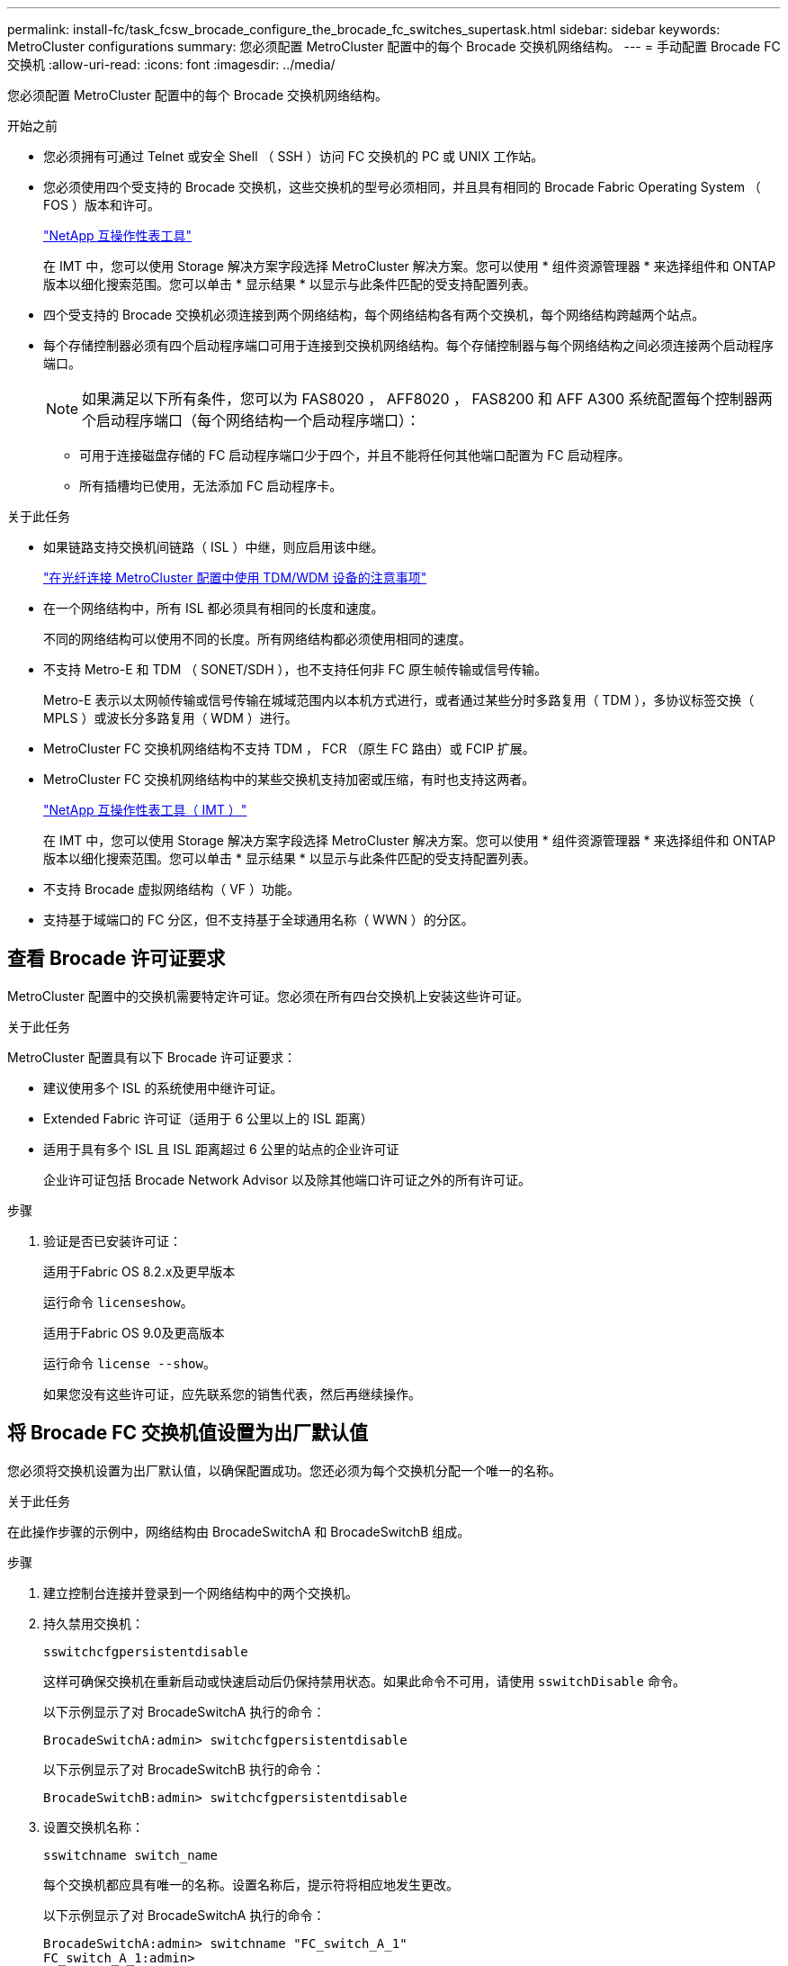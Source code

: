 ---
permalink: install-fc/task_fcsw_brocade_configure_the_brocade_fc_switches_supertask.html 
sidebar: sidebar 
keywords: MetroCluster configurations 
summary: 您必须配置 MetroCluster 配置中的每个 Brocade 交换机网络结构。 
---
= 手动配置 Brocade FC 交换机
:allow-uri-read: 
:icons: font
:imagesdir: ../media/


[role="lead"]
您必须配置 MetroCluster 配置中的每个 Brocade 交换机网络结构。

.开始之前
* 您必须拥有可通过 Telnet 或安全 Shell （ SSH ）访问 FC 交换机的 PC 或 UNIX 工作站。
* 您必须使用四个受支持的 Brocade 交换机，这些交换机的型号必须相同，并且具有相同的 Brocade Fabric Operating System （ FOS ）版本和许可。
+
https://mysupport.netapp.com/matrix["NetApp 互操作性表工具"]

+
在 IMT 中，您可以使用 Storage 解决方案字段选择 MetroCluster 解决方案。您可以使用 * 组件资源管理器 * 来选择组件和 ONTAP 版本以细化搜索范围。您可以单击 * 显示结果 * 以显示与此条件匹配的受支持配置列表。

* 四个受支持的 Brocade 交换机必须连接到两个网络结构，每个网络结构各有两个交换机，每个网络结构跨越两个站点。
* 每个存储控制器必须有四个启动程序端口可用于连接到交换机网络结构。每个存储控制器与每个网络结构之间必须连接两个启动程序端口。
+

NOTE: 如果满足以下所有条件，您可以为 FAS8020 ， AFF8020 ， FAS8200 和 AFF A300 系统配置每个控制器两个启动程序端口（每个网络结构一个启动程序端口）：

+
** 可用于连接磁盘存储的 FC 启动程序端口少于四个，并且不能将任何其他端口配置为 FC 启动程序。
** 所有插槽均已使用，无法添加 FC 启动程序卡。




.关于此任务
* 如果链路支持交换机间链路（ ISL ）中继，则应启用该中继。
+
link:concept_tdm_wdm.html["在光纤连接 MetroCluster 配置中使用 TDM/WDM 设备的注意事项"]

* 在一个网络结构中，所有 ISL 都必须具有相同的长度和速度。
+
不同的网络结构可以使用不同的长度。所有网络结构都必须使用相同的速度。

* 不支持 Metro-E 和 TDM （ SONET/SDH ），也不支持任何非 FC 原生帧传输或信号传输。
+
Metro-E 表示以太网帧传输或信号传输在城域范围内以本机方式进行，或者通过某些分时多路复用（ TDM ），多协议标签交换（ MPLS ）或波长分多路复用（ WDM ）进行。

* MetroCluster FC 交换机网络结构不支持 TDM ， FCR （原生 FC 路由）或 FCIP 扩展。
* MetroCluster FC 交换机网络结构中的某些交换机支持加密或压缩，有时也支持这两者。
+
https://mysupport.netapp.com/matrix["NetApp 互操作性表工具（ IMT ）"]

+
在 IMT 中，您可以使用 Storage 解决方案字段选择 MetroCluster 解决方案。您可以使用 * 组件资源管理器 * 来选择组件和 ONTAP 版本以细化搜索范围。您可以单击 * 显示结果 * 以显示与此条件匹配的受支持配置列表。

* 不支持 Brocade 虚拟网络结构（ VF ）功能。
* 支持基于域端口的 FC 分区，但不支持基于全球通用名称（ WWN ）的分区。




== 查看 Brocade 许可证要求

MetroCluster 配置中的交换机需要特定许可证。您必须在所有四台交换机上安装这些许可证。

.关于此任务
MetroCluster 配置具有以下 Brocade 许可证要求：

* 建议使用多个 ISL 的系统使用中继许可证。
* Extended Fabric 许可证（适用于 6 公里以上的 ISL 距离）
* 适用于具有多个 ISL 且 ISL 距离超过 6 公里的站点的企业许可证
+
企业许可证包括 Brocade Network Advisor 以及除其他端口许可证之外的所有许可证。



.步骤
. 验证是否已安装许可证：
+
[role="tabbed-block"]
====
.适用于Fabric OS 8.2.x及更早版本
--
运行命令 `licenseshow`。

--
.适用于Fabric OS 9.0及更高版本
--
运行命令 `license --show`。

--
====
+
如果您没有这些许可证，应先联系您的销售代表，然后再继续操作。





== 将 Brocade FC 交换机值设置为出厂默认值

您必须将交换机设置为出厂默认值，以确保配置成功。您还必须为每个交换机分配一个唯一的名称。

.关于此任务
在此操作步骤的示例中，网络结构由 BrocadeSwitchA 和 BrocadeSwitchB 组成。

.步骤
. 建立控制台连接并登录到一个网络结构中的两个交换机。
. 持久禁用交换机：
+
`sswitchcfgpersistentdisable`

+
这样可确保交换机在重新启动或快速启动后仍保持禁用状态。如果此命令不可用，请使用 `sswitchDisable` 命令。

+
以下示例显示了对 BrocadeSwitchA 执行的命令：

+
[listing]
----
BrocadeSwitchA:admin> switchcfgpersistentdisable
----
+
以下示例显示了对 BrocadeSwitchB 执行的命令：

+
[listing]
----
BrocadeSwitchB:admin> switchcfgpersistentdisable
----
. 设置交换机名称：
+
`sswitchname switch_name`

+
每个交换机都应具有唯一的名称。设置名称后，提示符将相应地发生更改。

+
以下示例显示了对 BrocadeSwitchA 执行的命令：

+
[listing]
----
BrocadeSwitchA:admin> switchname "FC_switch_A_1"
FC_switch_A_1:admin>
----
+
以下示例显示了对 BrocadeSwitchB 执行的命令：

+
[listing]
----
BrocadeSwitchB:admin> switchname "FC_Switch_B_1"
FC_switch_B_1:admin>
----
. 将所有端口设置为其默认值：
+
`portcfgdefault`

+
必须对交换机上的所有端口执行此操作。

+
以下示例显示了对 FC_switch_A_1 执行的命令：

+
[listing]
----
FC_switch_A_1:admin> portcfgdefault 0
FC_switch_A_1:admin> portcfgdefault 1
...
FC_switch_A_1:admin> portcfgdefault 39
----
+
以下示例显示了对 FC_switch_B_1 执行的命令：

+
[listing]
----
FC_switch_B_1:admin> portcfgdefault 0
FC_switch_B_1:admin> portcfgdefault 1
...
FC_switch_B_1:admin> portcfgdefault 39
----
. 清除分区信息：
+
`cfgdisable`

+
`cfgclear`

+
`cfgsave`

+
以下示例显示了对 FC_switch_A_1 执行的命令：

+
[listing]
----
FC_switch_A_1:admin> cfgdisable
FC_switch_A_1:admin> cfgclear
FC_switch_A_1:admin> cfgsave
----
+
以下示例显示了对 FC_switch_B_1 执行的命令：

+
[listing]
----
FC_switch_B_1:admin> cfgdisable
FC_switch_B_1:admin> cfgclear
FC_switch_B_1:admin> cfgsave
----
. 将常规交换机设置设置为默认值：
+
`configdefault`

+
以下示例显示了对 FC_switch_A_1 执行的命令：

+
[listing]
----
FC_switch_A_1:admin> configdefault
----
+
以下示例显示了对 FC_switch_B_1 执行的命令：

+
[listing]
----
FC_switch_B_1:admin> configdefault
----
. 将所有端口设置为非中继模式：
+
`sswitchcfgtrunk 0`

+
以下示例显示了对 FC_switch_A_1 执行的命令：

+
[listing]
----
FC_switch_A_1:admin> switchcfgtrunk 0
----
+
以下示例显示了对 FC_switch_B_1 执行的命令：

+
[listing]
----
FC_switch_B_1:admin> switchcfgtrunk 0
----
. 在 Brocade 6510 交换机上，禁用 Brocade 虚拟网络结构（ VF ）功能：
+
`fosconfig 选项`

+
以下示例显示了对 FC_switch_A_1 执行的命令：

+
[listing]
----
FC_switch_A_1:admin> fosconfig --disable vf
----
+
以下示例显示了对 FC_switch_B_1 执行的命令：

+
[listing]
----
FC_switch_B_1:admin> fosconfig --disable vf
----
. 清除管理域（ AD ）配置：
+
以下示例显示了对 FC_switch_A_1 执行的命令：

+
[listing]
----
FC_switch_A_1:> defzone --noaccess
FC_switch_A_1:> cfgsave
FC_switch_A_1:> exit
----
+
以下示例显示了对 FC_switch_B_1 执行的命令：

+
[listing]
----
FC_switch_A_1:> defzone --noaccess
FC_switch_A_1:> cfgsave
FC_switch_A_1:> exit
----
. 重新启动交换机：
+
`re启动`

+
以下示例显示了对 FC_switch_A_1 执行的命令：

+
[listing]
----
FC_switch_A_1:admin> reboot
----
+
以下示例显示了对 FC_switch_B_1 执行的命令：

+
[listing]
----
FC_switch_B_1:admin> reboot
----




== 配置基本交换机设置

您必须为 Brocade 交换机配置基本全局设置，包括域 ID 。

.关于此任务
此任务包含必须在两个 MetroCluster 站点的每个交换机上执行的步骤。

在此操作步骤中，您可以为每个交换机设置唯一的域 ID ，如以下示例所示。在此示例中，域 ID 5 和 7 构成 fabric_1 ，域 ID 6 和 8 构成 fabric_2 。

* FC_switch_A_1 已分配给域 ID 5
* FC_switch_A_2 已分配给域 ID 6
* FC_switch_B_1 已分配给域 ID 7
* FC_switch_B_2 已分配给域 ID 8


.步骤
. 进入配置模式：
+
`配置`

. 按照提示继续操作：
+
.. 设置交换机的域 ID 。
.. 按 * 输入 * 以响应提示，直到进入 "RDP 轮询周期 " ，然后将该值设置为 `0` 以禁用轮询。
.. 按 * 输入 * ，直到返回到交换机提示符。
+
[listing]
----
FC_switch_A_1:admin> configure
Fabric parameters = y
Domain_id = 5
.
.

RSCN Transmission Mode [yes, y, no, no: [no] y

End-device RSCN Transmission Mode
 (0 = RSCN with single PID, 1 = RSCN with multiple PIDs, 2 = Fabric RSCN): (0..2) [1]
Domain RSCN To End-device for switch IP address or name change
 (0 = disabled, 1 = enabled): (0..1) [0] 1

.
.
RDP Polling Cycle(hours)[0 = Disable Polling]: (0..24) [1] 0
----


. 如果每个网络结构使用两个或更多 ISL ，则可以配置帧的按顺序交付（ IOD ）或帧的无序交付（ OOD ）。
+

NOTE: 建议使用标准 IOD 设置。只有在必要时，才应配置 OOD 。

+
link:concept_prepare_for_the_mcc_installation.html["在光纤连接 MetroCluster 配置中使用 TDM/WDM 设备的注意事项"]

+
.. 要配置帧的 IOD ，必须对每个交换机网络结构执行以下步骤：
+
... 启用 IOD ：
+
`iodset`

... 将高级性能调整（ APT ）策略设置为 1 ：
+
`aptpolicy 1`

... 禁用动态负载共享（ DLS ）：
+
`dlsreset`

... 使用 `iodshow` ， `aptpolicy` 和 `dlsshow` 命令验证 IOD 设置。
+
例如，对 FC_switch_A_1 执行问题描述命令：

+
[listing]
----
FC_switch_A_1:admin> iodshow
    IOD is set

    FC_switch_A_1:admin> aptpolicy
    Current Policy: 1 0(ap)

    3 0(ap) : Default Policy
    1: Port Based Routing Policy
    3: Exchange Based Routing Policy
         0: AP Shared Link Policy
         1: AP Dedicated Link Policy
    command aptpolicy completed

    FC_switch_A_1:admin> dlsshow
    DLS is not set
----
... 对第二个交换机网络结构重复上述步骤。


.. 要配置帧的 OOD ，必须对每个交换机网络结构执行以下步骤：
+
... 启用 OOD ：
+
`定期重置`

... 将高级性能调整（ APT ）策略设置为 3 ：
+
`aptpolicy 3`

... 禁用动态负载共享（ DLS ）：
+
`dlsreset`

... 验证 OOD 设置：
+
`iodshow`

+
`aptpolicy`

+
`dlsshow`

+
例如，对 FC_switch_A_1 执行问题描述命令：

+
[listing]
----
FC_switch_A_1:admin> iodshow
    IOD is not set

    FC_switch_A_1:admin> aptpolicy
    Current Policy: 3 0(ap)
    3 0(ap) : Default Policy
    1: Port Based Routing Policy
    3: Exchange Based Routing Policy
    0: AP Shared Link Policy
    1: AP Dedicated Link Policy
    command aptpolicy completed


    FC_switch_A_1:admin> dlsshow
    DLS is set by default with current routing policy
----
... 对第二个交换机网络结构重复上述步骤。
+

NOTE: 在控制器模块上配置 ONTAP 时，必须在 MetroCluster 配置中的每个控制器模块上明确配置 OOD 。

+
https://docs.netapp.com/us-en/ontap-metrocluster/install-fc/concept_configure_the_mcc_software_in_ontap.html#configuring-in-order-delivery-or-out-of-order-delivery-of-frames-on-ontap-software["在 ONTAP 软件上配置帧的按顺序交付或无序交付"]





. 验证交换机是否正在使用动态端口许可方法。
+
.. 运行 license 命令：
+
[role="tabbed-block"]
====
.适用于Fabric OS 8.2.x及更早版本
--
运行命令 `licenseport --show`。

--
.适用于Fabric OS 9.0及更高版本
--
运行命令 `license --show -port`。

--
====
+
[listing]
----
FC_switch_A_1:admin> license --show -port
24 ports are available in this switch
Full POD license is installed
Dynamic POD method is in use
----
+

NOTE: Brocade FabricOS 8.0 之前的版本运行以下命令，因为 admin 和 8.0 及更高版本以 root 身份运行这些命令。

.. 启用 root 用户。
+
如果 Brocade 已禁用 root 用户，请启用 root 用户，如以下示例所示：

+
[listing]
----
FC_switch_A_1:admin> userconfig --change root -e yes
FC_switch_A_1:admin> rootaccess --set consoleonly
----
.. 运行 license 命令：
+
`license --show -port`

+
[listing]
----
FC_switch_A_1:root> license --show -port
24 ports are available in this switch
Full POD license is installed
Dynamic POD method is in use
----
.. 如果您运行的是Fabric OS 8.2.x及更早版本、则必须将许可证方法更改为动态：
+
`licenseport -method dynamic`

+
[listing]
----
FC_switch_A_1:admin> licenseport --method dynamic
The POD method has been changed to dynamic.
Please reboot the switch now for this change to take effect
----
+

NOTE: 在Fabric OS 9.0及更高版本中、默认情况下、许可证方法是动态的。不支持静态许可证方法。



. 启用 T11-FC-ZONE-SERVER-MIB 陷阱，以便为 ONTAP 中的交换机提供成功的运行状况监控：
+
.. 启用 T11-FC-ZONE-SERVER-MIB ：
+
`snmpconfig -set mibCapability -mib_name T11-FC-Zone-Server-MiB -bitmask 0x3f`

.. 启用 T11-FC-ZONE-SERVER-MIB 陷阱：
+
`snmpconfig -enable mibcapability -mib_name sw-mib -trap_name swZoneConfigChangeTrap`

.. 对第二个交换机网络结构重复上述步骤。


. * 可选 * ：如果将社区字符串设置为非公有值，则必须使用指定的社区字符串配置 ONTAP 运行状况监控器：
+
.. 更改现有社区字符串：
+
`snmpconfig -set SNMPv1`

.. 按 * 输入 * ，直到显示 "Community （ ro ）：公有 " 文本。
.. 输入所需的社区字符串。
+
在 FC_switch_A_1 上：

+
[listing]
----
FC_switch_A_1:admin> snmpconfig --set snmpv1
SNMP community and trap recipient configuration:
Community (rw): [Secret C0de]
Trap Recipient's IP address : [0.0.0.0]
Community (rw): [OrigEquipMfr]
Trap Recipient's IP address : [0.0.0.0]
Community (rw): [private]
Trap Recipient's IP address : [0.0.0.0]
Community (ro): [public] mcchm     <<<<<< change the community string to the desired value,
Trap Recipient's IP address : [0.0.0.0]    in this example it is set to "mcchm"
Community (ro): [common]
Trap Recipient's IP address : [0.0.0.0]
Community (ro): [FibreChannel]
Trap Recipient's IP address : [0.0.0.0]
Committing configuration.....done.
FC_switch_A_1:admin>
----
+
在 FC_switch_B_1 上：

+
[listing]
----
FC_switch_B_1:admin> snmpconfig --set snmpv1
SNMP community and trap recipient configuration:
Community (rw): [Secret C0de]
Trap Recipient's IP address : [0.0.0.0]
Community (rw): [OrigEquipMfr]
Trap Recipient's IP address : [0.0.0.0]
Community (rw): [private]
Trap Recipient's IP address : [0.0.0.0]
Community (ro): [public] mcchm      <<<<<< change the community string to the desired value,
Trap Recipient's IP address : [0.0.0.0]     in this example it is set to "mcchm"
Community (ro): [common]
Trap Recipient's IP address : [0.0.0.0]
Community (ro): [FibreChannel]
Trap Recipient's IP address : [0.0.0.0]
Committing configuration.....done.
FC_switch_B_1:admin>
----


. 重新启动交换机：
+
`re启动`

+
在 FC_switch_A_1 上：

+
[listing]
----
FC_switch_A_1:admin> reboot
----
+
在 FC_switch_B_1 上：

+
[listing]
----
FC_switch_B_1:admin> reboot
----
. 持久启用交换机：
+
`sswitchcfgpersistentenable`

+
在 FC_switch_A_1 上：

+
[listing]
----
FC_switch_A_1:admin> switchcfgpersistentenable
----
+
在 FC_switch_B_1 上：

+
[listing]
----
FC_switch_B_1:admin> switchcfgpersistentenable
----




== 在 Brocade DCX 8510-8 交换机上配置基本交换机设置

您必须为 Brocade 交换机配置基本全局设置，包括域 ID 。

.关于此任务
您必须对两个 MetroCluster 站点的每个交换机执行这些步骤。在此操作步骤中，您可以为每个交换机设置域 ID ，如以下示例所示：

* FC_switch_A_1 已分配给域 ID 5
* FC_switch_A_2 已分配给域 ID 6
* FC_switch_B_1 已分配给域 ID 7
* FC_switch_B_2 已分配给域 ID 8


在上一示例中，域 ID 5 和 7 构成 fabric_1 ，域 ID 6 和 8 构成 fabric_2 。


NOTE: 如果每个站点仅使用一个 DCX 8510-8 交换机，则也可以使用此操作步骤配置交换机。

使用此操作步骤，您应在每个 Brocade DCX 8510-8 交换机上创建两个逻辑交换机。在两个 Brocade DCX8510-8 交换机上创建的两个逻辑交换机将形成两个逻辑网络结构，如以下示例所示：

* 逻辑网络结构 1 ：交换机 1/Blade1 和交换机 2 刀片 1
* 逻辑网络结构 2 ：交换机 1/Blade2 和交换机 2 刀片 2


.步骤
. 进入命令模式：
+
`配置`

. 按照提示继续操作：
+
.. 设置交换机的域 ID 。
.. 继续选择 * 输入 * ，直到进入 "RDP 轮询周期 " ，然后将此值设置为 `0` 以禁用轮询。
.. 选择 * 输入 * ，直到返回到交换机提示符。
+
[listing]
----
FC_switch_A_1:admin> configure
Fabric parameters = y
Domain_id = `5


RDP Polling Cycle(hours)[0 = Disable Polling]: (0..24) [1] 0
`
----


. 对 fabric_1 和 fabric_2 中的所有交换机重复上述步骤。
. 配置虚拟网络结构。
+
.. 在交换机上启用虚拟网络结构：
+
`fosconfig -enableevf`

.. 将系统配置为在所有逻辑交换机上使用相同的基本配置：
+
`配置机箱`

+
以下示例显示了 `configurechassis` 命令的输出：

+
[listing]
----
System (yes, y, no, n): [no] n
cfgload attributes (yes, y, no, n): [no] n
Custom attributes (yes, y, no, n): [no] y
Config Index (0 to ignore): (0..1000) [3]:
----


. 创建并配置逻辑交换机：
+
`scfg -create fabricID`

. 将所有端口从刀片式服务器添加到虚拟网络结构：
+
`lscfg -config fabricID -slot slot -port lowest-port - Highest-port`

+

NOTE: 构成逻辑网络结构的刀片式服务器（例如 交换机 1 刀片式服务器 1 和交换机 3 刀片式服务器 1 ）需要具有相同的网络结构 ID 。

+
[listing]
----
setcontext fabricid
switchdisable
configure
<configure the switch per the above settings>
switchname unique switch name
switchenable
----


.相关信息
link:concept_prepare_for_the_mcc_installation.html["使用 Brocade DCX 8510-8 交换机的要求"]



== 使用 FC 端口在 Brocade FC 交换机上配置 E 端口

对于使用 FC 端口配置交换机间链路（ ISL ）的 Brocade 交换机，必须在连接 ISL 的每个交换机网络结构上配置交换机端口。这些 ISL 端口也称为 E 端口。

.开始之前
* FC 交换机网络结构中的所有 ISL 都必须配置相同的速度和距离。
* 交换机端口和小型可插拔（ Small Form-Factor Pluggable ， SFP ）的组合必须支持此速度。
* 支持的 ISL 距离取决于 FC 交换机型号。
+
https://mysupport.netapp.com/matrix["NetApp 互操作性表工具"]

+
在 IMT 中，您可以使用 Storage 解决方案字段选择 MetroCluster 解决方案。您可以使用 * 组件资源管理器 * 来选择组件和 ONTAP 版本以细化搜索范围。您可以单击 * 显示结果 * 以显示与此条件匹配的受支持配置列表。

* ISL 链路必须具有专用 lambda ，并且 Brocade 必须支持此链路的距离，交换机类型和网络结构操作系统（ FOS ）。


.关于此任务
发出 `portCfgLongDistance` 命令时，不能使用 L0 设置。而是应使用 LE 或 LS 设置为 Brocade 交换机上的距离配置最小 LE 距离级别。

在使用 xWDM/TDM 设备时，发出 `portCfgLongDistance` 命令时，不得使用 LD 设置。而是应使用 LE 或 LS 设置来配置 Brocade 交换机上的距离。

您必须对每个 FC 交换机网络结构执行此任务。

下表显示了运行 ONTAP 9.1 或 9.2 的配置中不同交换机的 ISL 端口以及不同数量的 ISL 。本节所示的示例适用于 Brocade 6505 交换机。您应修改示例以使用适用于您的交换机类型的端口。

如果您的配置运行的是 ONTAP 9.0 或更早版本，请参见 link:concept_port_assignments_for_fc_switches_when_using_ontap_9_0.html["使用 ONTAP 9.0 时 FC 交换机的端口分配"]。

您必须为配置使用所需数量的 ISL 。

|===


| 交换机型号 | ISL 端口 | 交换机端口 


.4+| Brocade 6520 | ISL 端口 1 | 23 


| ISL 端口 2 | 47 


| ISL 端口 3 | 71. 


| ISL 端口 4 | 95 


.4+| Brocade 6505 | ISL 端口 1 | 20 


| ISL 端口 2 | 21 


| ISL 端口 3 | 22. 


| ISL 端口 4 | 23 


.8+| Brocade 6510 和 Brocade DCX 8510-8 | ISL 端口 1 | 40 


| ISL 端口 2 | 41. 


| ISL 端口 3 | 42 


| ISL 端口 4 | 43 


| ISL 端口 5 | 44 


| ISL 端口 6 | 45 


| ISL 端口 7 | 46 


| ISL 端口 8 | 47 


.6+| Brocade 7810  a| 
ISL 端口 1
 a| 
GE2 （ 10-Gbps ）



 a| 
ISL 端口 2
 a| 
ge3 （ 10-Gbps ）



 a| 
ISL 端口 3
 a| 
GE4 （ 10-Gbps ）



 a| 
ISL 端口 4
 a| 
GE5 （ 10-Gbps ）



 a| 
ISL 端口 5
 a| 
ge6 （ 10-Gbps ）



 a| 
ISL 端口 6
 a| 
ge7 （ 10-Gbps ）



.4+| Brocade 7840 * 注： * Brocade 7840 交换机支持每个交换机使用两个 40 Gbps VE 端口或最多四个 10 Gbps VE 端口来创建 FCIP ISL 。  a| 
ISL 端口 1
 a| 
ge0 （ 40-Gbps ）或 ge2 （ 10-Gbps ）



 a| 
ISL 端口 2
 a| 
ge1 （ 40-Gbps ）或 ge3 （ 10-Gbps ）



 a| 
ISL 端口 3
 a| 
ge10 （ 10-Gbps ）



 a| 
ISL 端口 4
 a| 
ge11 （ 10-Gbps ）



.4+| Brocade G610  a| 
ISL 端口 1
 a| 
20



 a| 
ISL 端口 2
 a| 
21



 a| 
ISL 端口 3
 a| 
22.



 a| 
ISL 端口 4
 a| 
23



.7+| Brocade G620 ， G620-1 ， G630 ， G630-1 ， G720  a| 
ISL 端口 1
 a| 
40



 a| 
ISL 端口 2
 a| 
41.



 a| 
ISL 端口 3
 a| 
42



 a| 
ISL 端口 4
 a| 
43



 a| 
ISL 端口 5
 a| 
44



 a| 
ISL 端口 6
 a| 
45



 a| 
ISL 端口 7
 a| 
46

|===
.步骤
. 【 ｛ step1_Brocade_config]] 配置端口速度：
+
`portcfgspeed port-numberspeed`

+
您必须使用路径中的组件支持的最高通用速度。

+
在以下示例中，每个网络结构有两个 ISL ：

+
[listing]
----
FC_switch_A_1:admin> portcfgspeed 20 16
FC_switch_A_1:admin> portcfgspeed 21 16

FC_switch_B_1:admin> portcfgspeed 20 16
FC_switch_B_1:admin> portcfgspeed 21 16
----
. 为每个 ISL 配置中继模式：
+
`portcfgtrunkport port-number`

+
** 如果要为中继（ IOD ）配置 ISL ，请将 portcfgtrunk port-numberport-number 设置为 1 ，如以下示例所示：
+
[listing]
----
FC_switch_A_1:admin> portcfgtrunkport 20 1
FC_switch_A_1:admin> portcfgtrunkport 21 1
FC_switch_B_1:admin> portcfgtrunkport 20 1
FC_switch_B_1:admin> portcfgtrunkport 21 1
----
** 如果您不想为 ISL 配置中继（ OOD ），请将 portcfgtrunkport-number 设置为 0 ，如以下示例所示：
+
[listing]
----
FC_switch_A_1:admin> portcfgtrunkport 20 0
FC_switch_A_1:admin> portcfgtrunkport 21 0
FC_switch_B_1:admin> portcfgtrunkport 20 0
FC_switch_B_1:admin> portcfgtrunkport 21 0
----


. 为每个 ISL 端口启用 QoS 流量：
+
`portcfgqos -enable port-number`

+
在以下示例中，每个交换机网络结构有两个 ISL ：

+
[listing]
----
FC_switch_A_1:admin> portcfgqos --enable 20
FC_switch_A_1:admin> portcfgqos --enable 21

FC_switch_B_1:admin> portcfgqos --enable 20
FC_switch_B_1:admin> portcfgqos --enable 21
----
. 验证设置：
+
`portCfgShow 命令`

+
以下示例显示了使用两个 ISL 连接到端口 20 和端口 21 的配置的输出。对于 IOD ， "Trunk Port" 设置应为 "On" ，而对于 OOD ，则应为 "Off" ：

+
[listing]
----

Ports of Slot 0   12  13   14 15    16  17  18  19   20  21 22  23    24  25  26  27
----------------+---+---+---+---+-----+---+---+---+----+---+---+---+-----+---+---+---
Speed             AN  AN  AN  AN    AN  AN  8G  AN   AN  AN  16G  16G    AN  AN  AN  AN
Fill Word         0   0   0   0     0   0   3   0    0   0   3   3     3   0   0   0
AL_PA Offset 13   ..  ..  ..  ..    ..  ..  ..  ..   ..  ..  ..  ..    ..  ..  ..  ..
Trunk Port        ..  ..  ..  ..    ..  ..  ..  ..   ON  ON  ..  ..    ..  ..  ..  ..
Long Distance     ..  ..  ..  ..    ..  ..  ..  ..   ..  ..  ..  ..    ..  ..  ..  ..
VC Link Init      ..  ..  ..  ..    ..  ..  ..  ..   ..  ..  ..  ..    ..  ..  ..  ..
Locked L_Port     ..  ..  ..  ..    ..  ..  ..  ..   ..  ..  ..  ..    ..  ..  ..  ..
Locked G_Port     ..  ..  ..  ..    ..  ..  ..  ..   ..  ..  ..  ..    ..  ..  ..  ..
Disabled E_Port   ..  ..  ..  ..    ..  ..  ..  ..   ..  ..  ..  ..    ..  ..  ..  ..
Locked E_Port     ..  ..  ..  ..    ..  ..  ..  ..   ..  ..  ..  ..    ..  ..  ..  ..
ISL R_RDY Mode    ..  ..  ..  ..    ..  ..  ..  ..   ..  ..  ..  ..    ..  ..  ..  ..
RSCN Suppressed   ..  ..  ..  ..    ..  ..  ..  ..   ..  ..  ..  ..    ..  ..  ..  ..
Persistent Disable..  ..  ..  ..    ..  ..  ..  ..   ..  ..  ..  ..    ..  ..  ..  ..
LOS TOV enable    ..  ..  ..  ..    ..  ..  ..  ..   ..  ..  ..  ..    ..  ..  ..  ..
NPIV capability   ON  ON  ON  ON    ON  ON  ON  ON   ON  ON  ON  ON    ON  ON  ON  ON
NPIV PP Limit    126 126 126 126   126 126 126 126  126 126 126 126   126 126 126 126
QOS E_Port        AE  AE  AE  AE    AE  AE  AE  AE   AE  AE  AE  AE    AE  AE  AE  AE
Mirror Port       ..  ..  ..  ..    ..  ..  ..  ..   ..  ..  ..  ..    ..  ..  ..  ..
Rate Limit        ..  ..  ..  ..    ..  ..  ..  ..   ..  ..  ..  ..    ..  ..  ..  ..
Credit Recovery   ON  ON  ON  ON    ON  ON  ON  ON   ON  ON  ON  ON    ON  ON  ON  ON
Fport Buffers     ..  ..  ..  ..    ..  ..  ..  ..   ..  ..  ..  ..    ..  ..  ..  ..
Port Auto Disable ..  ..  ..  ..    ..  ..  ..  ..   ..  ..  ..  ..    ..  ..  ..  ..
CSCTL mode        ..  ..  ..  ..    ..  ..  ..  ..   ..  ..  ..  ..    ..  ..  ..  ..

Fault Delay       0  0  0  0    0  0  0  0   0  0  0  0    0  0  0  0
----
. 计算 ISL 距离。
+
由于 FC-VI 的行为，此距离必须设置为实际距离的 1.5 倍，最小距离为 10 公里（使用 LE 距离级别）。

+
ISL 的距离计算如下，并取整为下一个完整公里：

+
1.5 × Real_distance = 距离

+
如果距离为 3 公里，则 1.5 × 3 公里 = 4.5 公里此距离小于 10 公里，因此 ISL 必须设置为 LE 距离级别。

+
如果距离为 20 公里，则 1.5 × 20 公里 = 30 公里ISL 必须设置为 30 公里，并且必须使用 LS 距离级别。

. 设置每个 ISL 端口上的距离：
+
`portcfglongdistance _portdistance-level_ vc_link_init _distance_`

+
a `vc_link_init` 值 `1` 使用 ARB 填充字（默认）。值 `0` 将使用空闲。所需值可能取决于所使用的链路。必须对每个 ISL 端口重复执行这些命令。

+
如果 ISL 距离为 3 公里，则设置为 4.5 公里，默认值为 `vc_link_init` 值 `1` 。由于设置为 4.5 公里的距离小于 10 公里，因此需要将端口设置为 LE 距离级别：

+
[listing]
----
FC_switch_A_1:admin> portcfglongdistance 20 LE 1

FC_switch_B_1:admin> portcfglongdistance 20 LE 1
----
+
如果 ISL 距离为 20 公里，如上一步的示例所示，则设置为 30 公里，默认的 vc_link_init 值为 `1` ：

+
[listing]
----
FC_switch_A_1:admin> portcfglongdistance 20 LS 1 -distance 30

FC_switch_B_1:admin> portcfglongdistance 20 LS 1 -distance 30
----
. 验证距离设置：
+
`portbuffershow`

+
LE 的距离级别显示为 10 公里

+
以下示例显示了在端口 20 和端口 21 上使用 ISL 的配置的输出：

+
[listing]
----
FC_switch_A_1:admin> portbuffershow

User  Port     Lx      Max/Resv    Buffer Needed    Link      Remaining
Port  Type    Mode     Buffers     Usage  Buffers   Distance  Buffers
----  ----    ----     -------     ------ -------   --------- ---------
...
 20     E      -          8         67      67       30km
 21     E      -          8         67      67       30km
...
 23            -          8          0      -        -        466
----
. 验证两个交换机是否形成一个网络结构：
+
`sswitchshow`

+
以下示例显示了在端口 20 和端口 21 上使用 ISL 的配置的输出：

+
[listing]
----
FC_switch_A_1:admin> switchshow
switchName: FC_switch_A_1
switchType: 109.1
switchState:Online
switchMode: Native
switchRole: Subordinate
switchDomain:       5
switchId:   fffc01
switchWwn:  10:00:00:05:33:86:89:cb
zoning:             OFF
switchBeacon:       OFF

Index Port Address Media Speed State  Proto
===========================================
...
20   20  010C00   id    16G  Online FC  LE E-Port  10:00:00:05:33:8c:2e:9a "FC_switch_B_1" (downstream)(trunk master)
21   21  010D00   id    16G  Online FC  LE E-Port  (Trunk port, master is Port 20)
...

FC_switch_B_1:admin> switchshow
switchName: FC_switch_B_1
switchType: 109.1
switchState:Online
switchMode: Native
switchRole: Principal
switchDomain:       7
switchId:   fffc03
switchWwn:  10:00:00:05:33:8c:2e:9a
zoning:             OFF
switchBeacon:       OFF

Index Port Address Media Speed State Proto
==============================================
...
20   20  030C00   id    16G  Online  FC  LE E-Port  10:00:00:05:33:86:89:cb "FC_switch_A_1" (downstream)(Trunk master)
21   21  030D00   id    16G  Online  FC  LE E-Port  (Trunk port, master is Port 20)
...
----
. 确认网络结构的配置：
+
`fabricshow`

+
[listing]
----
FC_switch_A_1:admin> fabricshow
   Switch ID   Worldwide Name      Enet IP Addr FC IP Addr Name
-----------------------------------------------------------------
1: fffc01 10:00:00:05:33:86:89:cb 10.10.10.55  0.0.0.0    "FC_switch_A_1"
3: fffc03 10:00:00:05:33:8c:2e:9a 10.10.10.65  0.0.0.0   >"FC_switch_B_1"
----
+
[listing]
----
FC_switch_B_1:admin> fabricshow
   Switch ID   Worldwide Name     Enet IP Addr FC IP Addr   Name
----------------------------------------------------------------
1: fffc01 10:00:00:05:33:86:89:cb 10.10.10.55  0.0.0.0     "FC_switch_A_1"

3: fffc03 10:00:00:05:33:8c:2e:9a 10.10.10.65  0.0.0.0    >"FC_switch_B_1
----
. 【第 10 步 _Brocade_config]] 确认 ISL 的中继：
+
`Trunkshow`

+
** 如果要配置 ISL 以进行中继（ IOD ），则应看到类似于以下内容的输出：
+
[listing]
----
FC_switch_A_1:admin> trunkshow
 1: 20-> 20 10:00:00:05:33:ac:2b:13 3 deskew 15 MASTER
    21-> 21 10:00:00:05:33:8c:2e:9a 3 deskew 16
 FC_switch_B_1:admin> trunkshow
 1: 20-> 20 10:00:00:05:33:86:89:cb 3 deskew 15 MASTER
    21-> 21 10:00:00:05:33:86:89:cb 3 deskew 16
----
** 如果您不是为中继（ OOD ）配置 ISL ，则应看到类似于以下内容的输出：
+
[listing]
----
FC_switch_A_1:admin> trunkshow
 1: 20-> 20 10:00:00:05:33:ac:2b:13 3 deskew 15 MASTER
 2: 21-> 21 10:00:00:05:33:8c:2e:9a 3 deskew 16 MASTER
FC_switch_B_1:admin> trunkshow
 1: 20-> 20 10:00:00:05:33:86:89:cb 3 deskew 15 MASTER
 2: 21-> 21 10:00:00:05:33:86:89:cb 3 deskew 16 MASTER
----


. 重复 <<step1_brocade_config,第 1 步>> 到 <<step10_brocade_config,第 10 步>> 用于第二个 FC 交换机网络结构。


.相关信息
link:concept_port_assignments_for_fc_switches_when_using_ontap_9_1_and_later.html["使用 ONTAP 9.1 及更高版本时 FC 交换机的端口分配"]



== 在 Brocade FC 7840 交换机上配置 10 Gbps VE 端口

如果要对 ISL 使用 10 Gbps VE 端口（使用 FCIP ），则必须在每个端口上创建 IP 接口，并在每个通道中配置 FCIP 通道和电路。

.关于此任务
必须对 MetroCluster 配置中的每个交换机网络结构执行此操作步骤。

此操作步骤中的示例假定两个 Brocade 7840 交换机具有以下 IP 地址：

* FC_switch_A_1 为本地。
* FC_switch_B_1 为远程交换机。


.步骤
. 为网络结构中两台交换机上的 10 Gbps 端口创建 IP 接口（ ipif ）地址：
+
`portcfg ipif FC_switch1_namefirst_port_name create FC_switch1_IP_address netmask netmask_number VLAN 2 MTU auto`

+
以下命令将在 FC_switch_A_1 的端口 ge2.dp0 和 ge3.dp0 上创建 ipif 地址：

+
[listing]
----
portcfg ipif  ge2.dp0 create  10.10.20.71 netmask 255.255.0.0 vlan 2 mtu auto
portcfg ipif  ge3.dp0 create  10.10.21.71 netmask 255.255.0.0 vlan 2 mtu auto
----
+
以下命令将在 FC_switch_B_1 的端口 ge2.dp0 和 ge3.dp0 上创建 ipif 地址：

+
[listing]
----
portcfg ipif  ge2.dp0 create  10.10.20.72 netmask 255.255.0.0 vlan 2 mtu auto
portcfg ipif  ge3.dp0 create  10.10.21.72 netmask 255.255.0.0 vlan 2 mtu auto
----
. 验证是否已在两台交换机上成功创建 ipif 地址：
+
`portShow ipif all`

+
以下命令显示交换机 FC_switch_A_1 上的 ipif 地址：

+
[listing]
----
FC_switch_A_1:root> portshow ipif all

 Port         IP Address                     / Pfx  MTU   VLAN  Flags
--------------------------------------------------------------------------------
 ge2.dp0      10.10.20.71                    / 24   AUTO  2     U R M I
 ge3.dp0      10.10.21.71                    / 20   AUTO  2     U R M I
--------------------------------------------------------------------------------
Flags: U=Up B=Broadcast D=Debug L=Loopback P=Point2Point R=Running I=InUse
       N=NoArp PR=Promisc M=Multicast S=StaticArp LU=LinkUp X=Crossport
----
+
以下命令显示交换机 FC_switch_B_1 上的 ipif 地址：

+
[listing]
----
FC_switch_B_1:root> portshow ipif all

 Port         IP Address                     / Pfx  MTU   VLAN  Flags
--------------------------------------------------------------------------------
 ge2.dp0      10.10.20.72                    / 24   AUTO  2     U R M I
 ge3.dp0      10.10.21.72                    / 20   AUTO  2     U R M I
--------------------------------------------------------------------------------
Flags: U=Up B=Broadcast D=Debug L=Loopback P=Point2Point R=Running I=InUse
       N=NoArp PR=Promisc M=Multicast S=StaticArp LU=LinkUp X=Crossport
----
. 使用 DP0 上的端口创建两个 FCIP 通道中的第一个通道：
+
`portcfg fciptunnel`

+
此命令将创建具有单个电路的通道。

+
以下命令将在交换机 FC_switch_A_1 上创建通道：

+
[listing]
----
portcfg fciptunnel 24 create -S 10.10.20.71  -D 10.10.20.72 -b 10000000 -B 10000000
----
+
以下命令将在交换机 FC_switch_B_1 上创建通道：

+
[listing]
----
portcfg fciptunnel 24 create -S 10.10.20.72  -D 10.10.20.71 -b 10000000 -B 10000000
----
. 验证是否已成功创建 FCIP 通道：
+
`portShow fciptunnel all`

+
以下示例显示已创建通道且电路已启动：

+
[listing]
----
FC_switch_B_1:root>

 Tunnel Circuit  OpStatus  Flags    Uptime  TxMBps  RxMBps ConnCnt CommRt Met/G
--------------------------------------------------------------------------------
 24    -         Up      ---------     2d8m    0.05    0.41   3      -       -
--------------------------------------------------------------------------------
 Flags (tunnel): i=IPSec f=Fastwrite T=TapePipelining F=FICON r=ReservedBW
                 a=FastDeflate d=Deflate D=AggrDeflate P=Protocol
                 I=IP-Ext
----
. 为 DP0 创建一个额外电路。
+
以下命令会在交换机 FC_switch_A_1 上为 DP0 创建一个电路：

+
[listing]
----
portcfg fcipcircuit 24 create 1 -S 10.10.21.71 -D 10.10.21.72  --min-comm-rate 5000000 --max-comm-rate 5000000
----
+
以下命令会在交换机 FC_switch_B_1 上为 DP0 创建一个电路：

+
[listing]
----
portcfg fcipcircuit 24 create 1 -S 10.10.21.72 -D 10.10.21.71  --min-comm-rate 5000000 --max-comm-rate 5000000
----
. 验证是否已成功创建所有电路：
+
`portShow fcipcircuit all`

+
以下命令显示电路及其状态：

+
[listing]
----
FC_switch_A_1:root> portshow fcipcircuit all

 Tunnel Circuit  OpStatus  Flags    Uptime  TxMBps  RxMBps ConnCnt CommRt Met/G
--------------------------------------------------------------------------------
 24    0 ge2     Up      ---va---4    2d12m    0.02    0.03   3 10000/10000 0/-
 24    1 ge3     Up      ---va---4    2d12m    0.02    0.04   3 10000/10000 0/-
--------------------------------------------------------------------------------
 Flags (circuit): h=HA-Configured v=VLAN-Tagged p=PMTU i=IPSec 4=IPv4 6=IPv6
                 ARL a=Auto r=Reset s=StepDown t=TimedStepDown  S=SLA
----




== 在 Brocade 7810 和 7840 FC 交换机上配置 40 Gbps VE 端口

如果要对 ISL 使用两个 40 GbE VE 端口（使用 FCIP ），则必须在每个端口上创建 IP 接口，并在每个通道中配置 FCIP 通道和电路。

.关于此任务
必须对 MetroCluster 配置中的每个交换机网络结构执行此操作步骤。

此操作步骤中的示例使用两个交换机：

* FC_switch_A_1 为本地。
* FC_switch_B_1 为远程交换机。


.步骤
. 为网络结构中两台交换机上的 40 Gbps 端口创建 IP 接口（ ipif ）地址：
+
`portcfg ipif FC_switch_name first_port_name create FC_switch_ip_address netmask netmask_number vlan 2 MTU auto`

+
以下命令将在 FC_switch_A_1 的端口 ge0.dp0 和 ge1.dp0 上创建 ipif 地址：

+
[listing]
----
portcfg ipif  ge0.dp0 create  10.10.82.10 netmask 255.255.0.0 vlan 2 mtu auto
portcfg ipif  ge1.dp0 create  10.10.82.11 netmask 255.255.0.0 vlan 2 mtu auto
----
+
以下命令将在 FC_switch_B_1 的端口 ge0.dp0 和 ge1.dp0 上创建 ipif 地址：

+
[listing]
----
portcfg ipif  ge0.dp0 create  10.10.83.10 netmask 255.255.0.0 vlan 2 mtu auto
portcfg ipif  ge1.dp0 create  10.10.83.11 netmask 255.255.0.0 vlan 2 mtu auto
----
. 验证是否已在两台交换机上成功创建 ipif 地址：
+
`portShow ipif all`

+
以下示例显示了 FC_switch_A_1 上的 IP 接口：

+
[listing]
----
Port         IP Address                     / Pfx  MTU   VLAN  Flags
---------------------------------------------------------------------------
-----
 ge0.dp0      10.10.82.10                    / 16   AUTO  2     U R M
 ge1.dp0      10.10.82.11                    / 16   AUTO  2     U R M
--------------------------------------------------------------------------------
Flags: U=Up B=Broadcast D=Debug L=Loopback P=Point2Point R=Running I=InUse
       N=NoArp PR=Promisc M=Multicast S=StaticArp LU=LinkUp X=Crossport
----
+
以下示例显示了 FC_switch_B_1 上的 IP 接口：

+
[listing]
----
Port         IP Address                     / Pfx  MTU   VLAN  Flags
--------------------------------------------------------------------------------
 ge0.dp0      10.10.83.10                    / 16   AUTO  2     U R M
 ge1.dp0      10.10.83.11                    / 16   AUTO  2     U R M
--------------------------------------------------------------------------------
Flags: U=Up B=Broadcast D=Debug L=Loopback P=Point2Point R=Running I=InUse
       N=NoArp PR=Promisc M=Multicast S=StaticArp LU=LinkUp X=Crossport
----
. 在两台交换机上创建 FCIP 通道：
+
`portcfig fciptunnel`

+
以下命令将在 FC_switch_A_1 上创建通道：

+
[listing]
----
portcfg fciptunnel 24 create -S 10.10.82.10  -D 10.10.83.10 -b 10000000 -B 10000000
----
+
以下命令将在 FC_switch_B_1 上创建通道：

+
[listing]
----
portcfg fciptunnel 24 create -S 10.10.83.10  -D 10.10.82.10 -b 10000000 -B 10000000
----
. 验证是否已成功创建 FCIP 通道：
+
`portShow fciptunnel all`

+
以下示例显示已创建通道且电路已启动：

+
[listing]
----
FC_switch_A_1:root>

 Tunnel Circuit  OpStatus  Flags    Uptime  TxMBps  RxMBps ConnCnt CommRt Met/G
--------------------------------------------------------------------------------
 24    -         Up      ---------     2d8m    0.05    0.41   3      -       -
 --------------------------------------------------------------------------------
 Flags (tunnel): i=IPSec f=Fastwrite T=TapePipelining F=FICON r=ReservedBW
                 a=FastDeflate d=Deflate D=AggrDeflate P=Protocol
                 I=IP-Ext
----
. 在每个交换机上创建一个额外的电路：
+
`portcfg fcipcircuit 24 create 1 -S source-ip-address -D destination-ip-address -min-comm-rate 10000000 -max-comm-rate 10000000`

+
以下命令会在交换机 FC_switch_A_1 上为 DP0 创建一个电路：

+
[listing]
----
portcfg fcipcircuit 24  create 1 -S 10.10.82.11 -D 10.10.83.11  --min-comm-rate 10000000 --max-comm-rate 10000000
----
+
以下命令会在交换机 FC_switch_B_1 上为 DP1 创建一个电路：

+
[listing]
----
portcfg fcipcircuit 24 create 1  -S 10.10.83.11 -D 10.10.82.11  --min-comm-rate 10000000 --max-comm-rate 10000000
----
. 验证是否已成功创建所有电路：
+
`portShow fcipcircuit all`

+
以下示例列出了这些电路，并显示其 OpStatus 为 up ：

+
[listing]
----
FC_switch_A_1:root> portshow fcipcircuit all

 Tunnel Circuit  OpStatus  Flags    Uptime  TxMBps  RxMBps ConnCnt CommRt Met/G
--------------------------------------------------------------------------------
 24    0 ge0     Up      ---va---4    2d12m    0.02    0.03   3 10000/10000 0/-
 24    1 ge1     Up      ---va---4    2d12m    0.02    0.04   3 10000/10000 0/-
 --------------------------------------------------------------------------------
 Flags (circuit): h=HA-Configured v=VLAN-Tagged p=PMTU i=IPSec 4=IPv4 6=IPv6
                 ARL a=Auto r=Reset s=StepDown t=TimedStepDown  S=SLA
----




== 在 Brocade 交换机上配置非 E 端口

您必须在 FC 交换机上配置非 E 端口。在 MetroCluster 配置中，这些端口用于将交换机连接到 HBA 启动程序， FC-VI 互连和 FC-SAS 网桥。必须对每个端口执行这些步骤。

.关于此任务
在以下示例中，这些端口用于连接 FC-SAS 网桥：

--
* 站点 A 的 FC_FC_switch_A_1 上的端口 6
* 站点 B 的 FC_FC_switch_B_1 上的端口 6


--
.步骤
. 配置每个非 E 端口的端口速度：
+
`portcfgspeed portspeed`

+
您应使用最高通用速度，即数据路径中的所有组件均支持的最高速度： SFP ，安装 SFP 的交换机端口以及连接的设备（ HBA ，网桥等）。

+
例如，这些组件可能支持以下速度：

+
** SFP 支持 4 GB ， 8 GB 或 16 GB 。
** 交换机端口支持 4 GB ， 8 GB 或 16 GB 。
** 连接的 HBA 最大速度为 16 GB 。在这种情况下，最高通用速度为 16 GB ，因此应将端口的速度配置为 16 GB 。
+
[listing]
----
FC_switch_A_1:admin> portcfgspeed 6 16

FC_switch_B_1:admin> portcfgspeed 6 16
----


. 验证设置：
+
`portcfgshow`

+
[listing]
----
FC_switch_A_1:admin> portcfgshow

FC_switch_B_1:admin> portcfgshow
----
+
在示例输出中，端口 6 具有以下设置；速度设置为 16G ：

+
[listing]
----
Ports of Slot 0                     0   1   2   3   4   5   6   7   8
-------------------------------------+---+---+---+--+---+---+---+---+--
Speed                               16G 16G 16G 16G 16G 16G 16G 16G 16G
AL_PA Offset 13                     ..  ..  ..  ..  ..  ..  ..  ..  ..
Trunk Port                          ..  ..  ..  ..  ..  ..  ..  ..  ..
Long Distance                       ..  ..  ..  ..  ..  ..  ..  ..  ..
VC Link Init                        ..  ..  ..  ..  ..  ..  ..  ..  ..
Locked L_Port                       -   -   -   -   -  -   -   -   -
Locked G_Port                       ..  ..  ..  ..  ..  ..  ..  ..  ..
Disabled E_Port                     ..  ..  ..  ..  ..  ..  ..  ..  ..
Locked E_Port                       ..  ..  ..  ..  ..  ..  ..  ..  ..
ISL R_RDY Mode                      ..  ..  ..  ..  ..  ..  ..  .. ..
RSCN Suppressed                     ..  ..  ..  ..  ..  ..  ..  .. ..
Persistent Disable                  ..  ..  ..  ..  ..  ..  ..  .. ..
LOS TOV enable                      ..  ..  ..  ..  ..  ..  ..  .. ..
NPIV capability                     ON  ON  ON  ON  ON  ON  ON  ON  ON
NPIV PP Limit                       126 126 126 126 126 126 126 126 126
QOS Port                            AE  AE  AE  AE  AE  AE  AE  AE  ON
EX Port                             ..  ..  ..  ..  ..  ..  ..  ..  ..
Mirror Port                         ..  ..  ..  ..  ..  ..  ..  ..  ..
Rate Limit                          ..  ..  ..  ..  ..  ..  ..  ..  ..
Credit Recovery                     ON  ON  ON  ON  ON  ON  ON  ON  ON
Fport Buffers                       ..  ..  ..  ..  ..  ..  ..  ..  ..
Eport Credits                       ..  ..  ..  ..  ..  ..  ..  ..  ..
Port Auto Disable                   ..  ..  ..  ..  ..  ..  ..  ..  ..
CSCTL mode                          ..  ..  ..  ..  ..  ..  ..  ..  ..
D-Port mode                         ..  ..  ..  ..  ..  ..  ..  ..  ..
D-Port over DWDM                    ..  ..  ..  ..  ..  ..  ..  ..  ..
FEC                                 ON  ON  ON  ON  ON  ON  ON  ON  ON
Fault Delay                         0   0   0   0   0   0   0   0   0
Non-DFE                             ..  ..  ..  ..  ..  ..  ..  ..  ..
----




== 在 Brocade G620 交换机的 ISL 端口上配置数据压缩

如果您使用的是 Brocade G620 交换机并在 ISL 上启用了数据压缩，则必须在交换机上的每个 E 端口上对其进行配置。

.关于此任务
必须使用 ISL 对两个交换机上的 ISL 端口执行此任务。

.步骤
. 禁用要配置数据压缩的端口：
+
`portdisable port-id`

. 在端口上启用数据压缩：
+
`portCfgCompress -enable port-id`

. 启用端口以激活数据压缩配置：
+
`portEnable port-id`

. 确认设置已更改：
+
`portcfgshow port-id`



以下示例将在端口 0 上启用数据压缩。

[listing]
----
FC_switch_A_1:admin> portdisable 0
FC_switch_A_1:admin> portcfgcompress --enable 0
FC_switch_A_1:admin> portenable 0
FC_switch_A_1:admin> portcfgshow 0
Area Number: 0
Octet Speed Combo: 3(16G,10G)
(output truncated)
D-Port mode: OFF
D-Port over DWDM ..
Compression: ON
Encryption: ON
----
您可以使用 islShow 命令检查 E_PORT 是否已联机，并且已配置加密或压缩并处于活动状态。

[listing]
----
FC_switch_A_1:admin> islshow
  1: 0-> 0 10:00:c4:f5:7c:8b:29:86   5 FC_switch_B_1
sp: 16.000G bw: 16.000G TRUNK QOS CR_RECOV ENCRYPTION COMPRESSION
----
您可以使用 portEncCompShow 命令查看哪些端口处于活动状态。在此示例中，您可以看到加密和压缩已在端口 0 上配置并处于活动状态。

[listing]
----
FC_switch_A_1:admin> portenccompshow
User	  Encryption		           Compression	         Config
Port   Configured    Active   Configured   Active  Speed
----   ----------    -------  ----------   ------  -----
  0	   Yes	          Yes	     Yes	         Yes	    16G
----


== 在 Brocade FC 交换机上配置分区

您必须将交换机端口分配给不同的分区，以隔离控制器和存储流量。根据您使用的是 FibreBridge 7500N 网桥还是 FibreBridge 6500N 网桥，操作步骤会有所不同。



=== FC-VI 端口的分区

对于 MetroCluster 中的每个 DR 组，您必须为 FC-VI 连接配置两个分区，以允许控制器到控制器的流量。这些分区包含连接到控制器模块 FC-VI 端口的 FC 交换机端口。这些分区是服务质量（ QoS ）分区。

QoS 分区名称以前缀 QOSHid_ 开头，后跟用户定义的字符串，以便与常规分区区分开。无论所使用的 FibreBridge 网桥型号如何，这些 QoS 分区都是相同的。

每个分区包含所有 FC-VI 端口，每个控制器的每个 FC-VI 缆线一个。这些分区配置为高优先级。

下表显示了两个 DR 组的 FC-VI 分区。

* DR 组 1 ： FC-VI 端口 a/c* 的 QOSH1 FC-VI 分区

|===
| FC 交换机 | 站点 | 交换机域 | 6505/6510 端口 | 6520 端口 | G620 端口 | 连接到 ... 


| FC_switch_A_1 | 答 | 5. | 0 | 0 | 0 | controller_A_1 端口 FC-VI a 


| FC_switch_A_1 | 答 | 5. | 1. | 1. | 1. | controller_A_1 端口 FC-VI c 


| FC_switch_A_1 | 答 | 5. | 4. | 4. | 4. | controller_A_2 端口 FC-VI a 


| FC_switch_A_1 | 答 | 5. | 5. | 5. | 5. | controller_A_2 端口 FC-VI c 


| FC_switch_B_1 | B | 7. | 0 | 0 | 0 | controller_B_1 端口 FC-VI A 


| FC_switch_B_1 | B | 7. | 1. | 1. | 1. | controller_B_1 端口 FC-VI c 


| FC_switch_B_1 | B | 7. | 4. | 4. | 4. | controller_B_2 端口 FC-VI A 


| FC_switch_B_1 | B | 7. | 5. | 5. | 5. | controller_B_2 端口 FC-VI c 
|===
|===


| Fabric_1 中的分区 | 成员端口 


| QOSH1_MC1_FAB_1_FCVI | 5 ， 0 ； 5 ， 1 ； 5 ， 4 ； 5 ， 5 ； 7 ， 0 ； 7 ， 1 ； 7 ， 4 ； 7 ， 5 
|===
* DR 组 1 ： FC-VI 端口 b/d* 的 QOSH1 FC-VI 分区

|===
| FC 交换机 | 站点 | 交换机域 | 6505/6510 端口 | 6520 端口 | G620 端口 | 连接到 ... 


| FC_switch_A_2 | 答 | 6. | 0 | 0 | 0 | controller_A_1 端口 FC-VI b 


|  |  |  | 1. | 1. | 1. | controller_A_1 端口 FC-VI d 


|  |  |  | 4. | 4. | 4. | controller_A_2 端口 FC-VI b 


|  |  |  | 5. | 5. | 5. | controller_A_2 端口 FC-VI d 


| FC_switch_B_2 | B | 8. | 0 | 0 | 0 | controller_B_1 端口 FC-VI b 


|  |  |  | 1. | 1. | 1. | controller_B_1 端口 FC-VI d 


|  |  |  | 4. | 4. | 4. | controller_B_2 端口 FC-VI b 


|  |  |  | 5. | 5. | 5. | controller_B_2 端口 FC-VI d 
|===
|===


| Fabric_1 中的分区 | 成员端口 


| QOSH1_MC1_FAB_2_FCVI | 6 ， 0 ； 6 ， 1 ； 6 ， 4 ； 6 ， 5 ； 8 ， 0 ； 8 ， 1 ； 8 ， 4 ； 8 ， 5 
|===
* DR 组 2 ： FC-VI 端口 a/c* 的 QOSH2 FC-VI 分区

|===
| FC 交换机 | 站点 | 交换机域 | 交换机端口 |  |  | 连接到 ... 


|  |  |  | 6510 | 6520 | G620 |  


| FC_switch_A_1 | 答 | 5. | 24 | 48 | 18 | controller_A_3 端口 FC-VI a 


|  |  |  | 25. | 49 | 19 | controller_A_3 端口 FC-VI c 


|  |  |  | 28 | 52 | 22. | controller_A_4 端口 FC-VI a 


|  |  |  | 29 | 53. | 23 | controller_A_4 端口 FC-VI c 


| FC_switch_B_1 | B | 7. | 24 | 48 | 18 | controller_B_3 端口 FC-VI A 


|  |  |  | 25. | 49 | 19 | controller_B_3 端口 FC-VI c 


|  |  |  | 28 | 52 | 22. | controller_B_4 端口 FC-VI A 


|  |  |  | 29 | 53. | 23 | controller_B_4 端口 FC-VI c 
|===
|===


| Fabric_1 中的分区 | 成员端口 


| QOSH2_MC2_FAB_1_FCVI （ 6510 ） | 5 ， 24 ； 5 ， 25 ； 5 ， 28 ； 5 ， 29 ； 7 ， 24 ； 7 ， 25 ； 7 ， 28 ； 7 ， 29 


| QOSH2_MC2_FAB_1_FCVI （ 6520 ） | 5 ， 48 ； 5 ， 49 ； 5 ， 52 ； 5 ， 53 ； 7 ， 48 ； 7 ， 49 ； 7 ， 52 ； 7 ， 53 
|===
* DR 组 2 ： FC-VI 端口 b/d* 的 QOSH2 FC-VI 分区

|===
| FC 交换机 | 站点 | 交换机域 | 6510 端口 | 6520 端口 | G620 端口 | 连接到 ... 


| FC_switch_A_2 | 答 | 6. | 24 | 48 | 18 | controller_A_3 端口 FC-VI b 


| FC_switch_A_2 | 答 | 6. | 25. | 49 | 19 | controller_A_3 端口 FC-VI d 


| FC_switch_A_2 | 答 | 6. | 28 | 52 | 22. | controller_A_4 端口 FC-VI b 


| FC_switch_A_2 | 答 | 6. | 29 | 53. | 23 | controller_A_4 端口 FC-VI d 


| FC_switch_B_2 | B | 8. | 24 | 48 | 18 | controller_B_3 端口 FC-VI b 


| FC_switch_B_2 | B | 8. | 25. | 49 | 19 | controller_B_3 端口 FC-VI d 


| FC_switch_B_2 | B | 8. | 28 | 52 | 22. | controller_B_4 端口 FC-VI b 


| FC_switch_B_2 | B | 8. | 29 | 53. | 23 | controller_B_4 端口 FC-VI d 
|===
|===


| Fabric_2 中的分区 | 成员端口 


| QOSH2_MC2_FAB_2_FCVI （ 6510 ） | 6 ， 24 ； 6 ， 25 ； 6 ， 28 ； 6 ， 29 ； 8 ， 24 ； 8 ， 25 ； 8 ， 28 ； 8 ， 29 


| QOSH2_MC2_FAB_2_FCVI （ 6520 ） | 6 ， 48 ； 6 ， 49 ； 6 ， 52 ； 6 ， 53 ； 8 ， 48 ； 8 ， 49 ； 8 ， 52 ； 8 ， 53 
|===
下表汇总了 FC-VI 分区：

|===


| 网络结构 | 分区名称 | 成员端口 


.3+| FC_switch_A_1 和 FC_switch_B_1  a| 
QOSH1_MC1_FAB_1_FCVI
 a| 
5 ， 0 ； 5 ， 1 ； 5 ， 4 ； 5 ， 5 ； 7 ， 0 ； 7 ， 1 ； 7 ， 4 ； 7 ， 5



 a| 
QOSH2_MC1_FAB_1_FCVI （ 6510 ）
 a| 
5 ， 24 ； 5 ， 25 ； 5 ， 28 ； 5 ， 29 ； 7 ， 24 ； 7 ， 25 ； 7 ， 28 ； 7 ， 29



 a| 
QOSH2_MC1_FAB_1_FCVI （ 6520 ）
 a| 
5 ， 48 ； 5 ， 49 ； 5 ， 52 ； 5 ， 53 ； 7 ， 48 ； 7 ， 49 ； 7 ， 52 ； 7 ， 53



.3+| FC_switch_A_2 和 FC_switch_B_2  a| 
QOSH1_MC1_FAB_2_FCVI
 a| 
6 ， 0 ； 6 ， 1 ； 6 ， 4 ； 6 ， 5 ； 8 ， 0 ； 8 ， 1 ； 8 ， 4 ； 8 ， 5



 a| 
QOSH2_MC1_FAB_2_FCVI （ 6510 ）
 a| 
6 ， 24 ； 6 ， 25 ； 6 ， 28 ； 6 ， 29 ； 8 ， 24 ； 8 ， 25 ； 8 ， 28 ； 8 ， 29



 a| 
QOSH2_MC1_FAB_2_FCVI （ 6520 ）
 a| 
6 ， 48 ； 6 ， 49 ； 6 ， 52 ； 6 ， 53 ； 8 ， 48 ； 8 ， 49 ； 8 ， 52 ； 8 ， 53

|===


=== 使用一个 FC 端口为 FibreBridge 6500N 网桥， FibreBridge 7500N 或 7600N 网桥分区

如果您仅使用两个 FC 端口之一使用 FibreBridge 6500N 网桥，或 FibreBridge 7500N 或 7600N 网桥，则需要为网桥端口创建存储分区。在配置分区之前，您应了解分区和关联的端口。

这些示例仅显示 DR 组 1 的分区。如果您的配置包含第二个 DR 组，请使用控制器和网桥的相应端口以相同的方式为第二个 DR 组配置分区。



==== 所需分区

您必须为每个 FC-SAS 网桥 FC 端口配置一个分区，以允许每个控制器模块上的启动程序与该 FC-SAS 网桥之间的流量。

每个存储分区包含九个端口：

* 八个 HBA 启动程序端口（每个控制器两个连接）
* 一个端口连接到 FC-SAS 网桥 FC 端口


存储分区使用标准分区。

这些示例显示了两对网桥，用于连接每个站点的两个堆栈组。由于每个网桥使用一个 FC 端口，因此每个网络结构共有四个存储分区（共八个）。



==== 网桥命名

网桥使用以下命名示例： bridge_site_stack groupocation in pair

|===


| 名称的这一部分 ... | 标识 ... | 可能值 ... 


 a| 
站点
 a| 
网桥对实际所在的站点。
 a| 
A 或 B



 a| 
堆栈组
 a| 
网桥对连接到的堆栈组的编号。

* FibreBridge 7600N 或 7500N 网桥最多支持堆栈组中的四个堆栈。
+
堆栈组包含的存储架不能超过 10 个。

* FibreBridge 6500N 网桥仅支持堆栈组中的一个堆栈。

 a| 
1 ， 2 等



 a| 
成对位置
 a| 
网桥对中的网桥。一对网桥连接到特定的堆栈组。
 a| 
a 或 b

|===
每个站点上一个堆栈组的网桥名称示例：

* bridge_A_1a
* bridge_A_1b
* bridge_B_1a
* bridge_B_1b




==== DR 组 1 — Site_A 上的堆栈 1

* DR 组 1 ： MC1_INIT_GRP_1_SITE_A_STK_GRP_1_TOP_FC1 ： *

|===
| FC 交换机 | 站点 | 交换机域 | Brocade 6505 ， 6510 ， 6520 ， G620 或 G610 交换机端口 | 连接到 ... 


| FC_switch_A_1 | 答 | 5. | 2. | controller_A_1 端口 0a 


| FC_switch_A_1 | 答 | 5. | 3. | controller_A_1 端口 0c 


| FC_switch_A_1 | 答 | 5. | 6. | controller_A_2 端口 0a 


| FC_switch_A_1 | 答 | 5. | 7. | controller_A_2 端口 0c 


| FC_switch_A_1 | 答 | 5. | 8. | bridge_A_1a FC1 


| FC_switch_B_1 | B | 7. | 2. | controller_B_1 端口 0a 


| FC_switch_B_1 | B | 7. | 3. | controller_B_1 端口 0c 


| FC_switch_B_1 | B | 7. | 6. | controller_B_2 端口 0a 


| FC_switch_B_1 | B | 7. | 7. | controller_B_2 端口 0c 
|===
|===


| Fabric_1 中的分区 | 成员端口 


| MC1_INIT_GRP_1_SITE_A_STK_GRP_1_TOP_FC1 | 5 ， 2 ； 5 ， 3 ； 5 ， 6 ； 5 ， 7 ； 7 ， 2 ； 7 ， 3 ； 7 ， 6 ； 7 ， 7 ； 5 ， 8 
|===
* DR 组 1 ： MC1_INIT_GRP_1_SITE_A_STK_GRP_1_BOT_FC1 ： *

|===
| FC 交换机 | 站点 | 交换机域 | Brocade 6505 ， 6510 ， 6520 ， G620 或 G610 交换机端口 | 连接到 ... 


| FC_switch_A_1 | 答 | 6. | 2. | controller_A_1 端口 0b 


| FC_switch_A_1 | 答 | 6. | 3. | controller_A_1 端口 0d 


| FC_switch_A_1 | 答 | 6. | 6. | controller_A_2 端口 0b 


| FC_switch_A_1 | 答 | 6. | 7. | controller_A_2 端口 0d 


| FC_switch_A_1 | 答 | 6. | 8. | bridge_A_1b FC1 


| FC_switch_B_1 | B | 8. | 2. | controller_B_1 端口 0b 


| FC_switch_B_1 | B | 8. | 3. | controller_B_1 端口 0d 


| FC_switch_B_1 | B | 8. | 6. | controller_B_2 端口 0b 


| FC_switch_B_1 | B | 8. | 7. | controller_B_2 端口 0d 
|===
|===


| Fabric_2 中的分区 | 成员端口 


| MC1_INIT_GRP_1_SITE_A_STK_GRP_1_BOT_FC1 | 6 ， 2 ； 6 ， 3 ； 6 ， 6 ； 6 ， 7 ； 8 ， 2 ； 8 ， 3 ； 8 ， 6 ； 8 ， 7 ； 6 ， 8 
|===


==== DR 组 1 — Site_A 上的堆栈 2

* DR 组 1 ： MC1_INIT_GRP_1_SITE_A_STK_GRP_2_TOP_FC1 ： *

|===
| FC 交换机 | 站点 | 交换机域 | Brocade 6505 ， 6510 ， 6520 ， G620 或 G610 交换机端口 | 连接到 ... 


| FC_switch_A_1 | 答 | 5. | 2. | controller_A_1 端口 0a 


| FC_switch_A_1 | 答 | 5. | 3. | controller_A_1 端口 0c 


| FC_switch_A_1 | 答 | 5. | 6. | controller_A_2 端口 0a 


| FC_switch_A_1 | 答 | 5. | 7. | controller_A_2 端口 0c 


| FC_switch_A_1 | 答 | 5. | 9 | bridge_A_2a FC1 


| FC_switch_B_1 | B | 7. | 2. | controller_B_1 端口 0a 


| FC_switch_B_1 | B | 7. | 3. | controller_B_1 端口 0c 


| FC_switch_B_1 | B | 7. | 6. | controller_B_2 端口 0a 


| FC_switch_B_1 | B | 7. | 7. | controller_B_2 端口 0c 
|===
|===


| Fabric_1 中的分区 | 成员端口 


| MC1_INIT_GRP_1_SITE_A_STK_GRP_2_TOP_FC1 | 5 ， 2 ； 5 ， 3 ； 5 ， 6 ； 5 ， 7 ； 7 ， 2 ； 7 ， 3 ； 7 ， 6 ； 7 ， 7 ； 5 ， 9 
|===
* DR 组 1 ： MC1_INIT_GRP_1_SITE_A_STK_GRP_2_BOT_FC1 ： *

|===
| FC 交换机 | 站点 | 交换机域 | Brocade 6505 ， 6510 ， 6520 ， G620 或 G610 交换机端口 | 连接到 ... 


| FC_switch_A_1 | 答 | 6. | 2. | controller_A_1 端口 0b 


| FC_switch_A_1 | 答 | 6. | 3. | controller_A_1 端口 0d 


| FC_switch_A_1 | 答 | 6. | 6. | controller_A_2 端口 0b 


| FC_switch_A_1 | 答 | 6. | 7. | controller_A_2 端口 0d 


| FC_switch_A_1 | 答 | 6. | 9 | bridge_A_2b FC1 


| FC_switch_B_1 | B | 8. | 2. | controller_B_1 端口 0b 


| FC_switch_B_1 | B | 8. | 3. | controller_B_1 端口 0d 


| FC_switch_B_1 | B | 8. | 6. | controller_B_2 端口 0b 


| FC_switch_B_1 | B | 8. | 7. | controller_B_2 端口 0d 
|===
|===


| Fabric_2 中的分区 | 成员端口 


| MC1_INIT_GRP_1_SITE_A_STK_GRP_2_BOT_FC1 | 6 ， 2 ； 6 ， 3 ； 6 ， 6 ； 6 ， 7 ； 8 ， 2 ； 8 ， 3 ； 8 ， 6 ； 8 ， 7 ； 6 ， 9 
|===


==== DR 组 1 — Site_B 上的堆栈 1

* MC1_INIT_GRP_1_SITE_B_STK_GRP_1_TOP_FC1 ： *

|===
| FC 交换机 | 站点 | 交换机域 | Brocade 6505 ， 6510 ， 6520 ， G620 或 G610 交换机 | 连接到 ... 


| FC_switch_A_1 | 答 | 5. | 2. | controller_A_1 端口 0a 


| FC_switch_A_1 | 答 | 5. | 3. | controller_A_1 端口 0c 


| FC_switch_A_1 | 答 | 5. | 6. | controller_A_2 端口 0a 


| FC_switch_A_1 | 答 | 5. | 7. | controller_A_2 端口 0c 


| FC_switch_B_1 | B | 7. | 2. | controller_B_1 端口 0a 


| FC_switch_B_1 | B | 7. | 3. | controller_B_1 端口 0c 


| FC_switch_B_1 | B | 7. | 6. | controller_B_2 端口 0a 


| FC_switch_B_1 | B | 7. | 7. | controller_B_2 端口 0c 


| FC_switch_B_1 | B | 7. | 8. | bridge_B_1a FC1 
|===
|===


| Fabric_1 中的分区 | 成员端口 


| MC1_INIT_GRP_1_SITE_B_STK_GRP_1_TOP_FC1 | 5 ， 2 ； 5 ， 3 ； 5 ， 6 ； 5 ， 7 ； 7 ， 2 ； 7 ， 3 ； 7 ， 6 ； 7 ， 7 ； 7 ， 8 
|===
* DR 组 1 ： MC1_INIT_GRP_1_SITE_B_STK_GRP_1_BOT_FC1 ： *

|===
| FC 交换机 | 站点 | 交换机域 | Brocade 6505 ， 6510 ， 6520 ， G620 或 G610 交换机 | 连接到 ... 


| FC_switch_A_1 | 答 | 6. | 2. | controller_A_1 端口 0b 


| FC_switch_A_1 | 答 | 6. | 3. | controller_A_1 端口 0d 


| FC_switch_A_1 | 答 | 6. | 6. | controller_A_2 端口 0b 


| FC_switch_A_1 | 答 | 6. | 7. | controller_A_2 端口 0d 


| FC_switch_B_1 | B | 8. | 2. | controller_B_1 端口 0b 


| FC_switch_B_1 | B | 8. | 3. | controller_B_1 端口 0d 


| FC_switch_B_1 | B | 8. | 6. | controller_B_2 端口 0b 


| FC_switch_B_1 | B | 8. | 7. | controller_B_2 端口 0d 


| FC_switch_B_1 | B | 8. | 8. | Bridge_B_1b FC1 
|===
|===


| Fabric_2 中的分区 | 成员端口 


| MC1_INIT_GRP_1_SITE_B_STK_GRP_1_BOT_FC1 | 5 ， 2 ； 5 ， 3 ； 5 ， 6 ； 5 ， 7 ； 7 ， 2 ； 7 ， 3 ； 7 ， 6 ； 7 ， 7 ； 8 
|===


==== DR 组 1 — Site_B 上的堆栈 2

* DR 组 1 ： MC1_INIT_GRP_1_SITE_B_STK_GRP_2_TOP_FC1 ： *

|===
| FC 交换机 | 站点 | 交换机域 | Brocade 6505 ， 6510 ， 6520 ， G620 或 G610 交换机端口 | 连接到 ... 


| FC_switch_A_1 | 答 | 5. | 2. | controller_A_1 端口 0a 


| FC_switch_A_1 | 答 | 5. | 3. | controller_A_1 端口 0c 


| FC_switch_A_1 | 答 | 5. | 6. | controller_A_2 端口 0a 


| FC_switch_A_1 | 答 | 5. | 7. | controller_A_2 端口 0c 


| FC_switch_B_1 | B | 7. | 2. | controller_B_1 端口 0a 


| FC_switch_B_1 | B | 7. | 3. | controller_B_1 端口 0c 


| FC_switch_B_1 | B | 7. | 6. | controller_B_2 端口 0a 


| FC_switch_B_1 | B | 7. | 7. | controller_B_2 端口 0c 


| FC_switch_B_1 | B | 7. | 9 | bridge_b_2a FC1 
|===
|===


| Fabric_1 中的分区 | 成员端口 


| MC1_INIT_GRP_1_SITE_b_STK_GRP_2_TOP_FC1 | 5 ， 2 ； 5 ， 3 ； 5 ， 6 ； 5 ， 7 ； 7 ， 2 ； 7 ， 3 ； 7 ， 6 ； 7 ， 7 ； 7 ， 9 
|===
* DR 组 1 ： MC1_INIT_GRP_1_SITE_B_STK_GRP_2_BOT_FC1 ： *

|===
| FC 交换机 | 站点 | 交换机域 | Brocade 6505 ， 6510 ， 6520 ， G620 或 G610 交换机端口 | 连接到 ... 


| FC_switch_A_1 | 答 | 6. | 2. | controller_A_1 端口 0b 


| FC_switch_A_1 | 答 | 6. | 3. | controller_A_1 端口 0d 


| FC_switch_A_1 | 答 | 6. | 6. | controller_A_2 端口 0b 


| FC_switch_A_1 | 答 | 6. | 7. | controller_A_2 端口 0d 


| FC_switch_B_1 | B | 8. | 2. | controller_B_1 端口 0b 


| FC_switch_B_1 | B | 8. | 3. | controller_B_1 端口 0d 


| FC_switch_B_1 | B | 8. | 6. | controller_B_2 端口 0b 


| FC_switch_B_1 | B | 8. | 7. | controller_B_2 端口 0d 


| FC_switch_B_1 | B | 8. | 9 | Bridge_B_1b FC1 
|===
|===


| Fabric_2 中的分区 | 成员端口 


| MC1_INIT_GRP_1_SITE_B_STK_GRP_2_BOT_FC1 | 6 ， 2 ； 6 ， 3 ； 6 ， 6 ； 6 ， 7 ； 8 ， 2 ； 8 ， 3 ； 8 ， 6 ； 8 ， 7 ； 8 ， 9 
|===


==== 存储分区摘要

|===


| 网络结构 | 分区名称 | 成员端口 


.4+| FC_switch_A_1 和 FC_switch_B_1 | MC1_INIT_GRP_1_SITE_A_STK_GRP_1_TOP_FC1 | 5 ， 2 ； 5 ， 3 ； 5 ， 6 ； 5 ， 7 ； 7 ， 2 ； 7 ， 3 ； 7 ， 6 ； 7 ， 7 ； 5 ， 8 


| MC1_INIT_GRP_1_SITE_A_STK_GRP_2_TOP_FC1 | 5 ， 2 ； 5 ， 3 ； 5 ， 6 ； 5 ， 7 ； 7 ， 2 ； 7 ， 3 ； 7 ， 6 ； 7 ， 7 ； 5 ， 9 


| MC1_INIT_GRP_1_SITE_B_STK_GRP_1_TOP_FC1 | 5 ， 2 ； 5 ， 3 ； 5 ， 6 ； 5 ， 7 ； 7 ， 2 ； 7 ， 3 ； 7 ， 6 ； 7 ， 7 ； 7 ， 8 


| MC1_INIT_GRP_1_SITE_B_STK_GRP_2_TOP_FC1 | 5 ， 2 ； 5 ， 3 ； 5 ， 6 ； 5 ， 7 ； 7 ， 2 ； 7 ， 3 ； 7 ， 6 ； 7 ， 7 ； 7 ， 9 


.4+| FC_switch_A_2 和 FC_switch_B_2 | MC1_INIT_GRP_1_SITE_A_STK_GRP_1_BOT_FC1 | 6 ， 2 ； 6 ， 3 ； 6 ， 6 ； 6 ， 7 ； 8 ， 2 ； 8 ， 3 ； 8 ， 6 ； 8 ， 7 ； 6 ， 8 


| MC1_INIT_GRP_1_SITE_A_STK_GRP_2_BOT_FC1 | 6 ， 2 ； 6 ， 3 ； 6 ， 6 ； 6 ， 7 ； 8 ， 2 ； 8 ， 3 ； 8 ， 6 ； 8 ， 7 ； 6 ， 9 


| MC1_INIT_GRP_1_SITE_B_STK_GRP_1_BOT_FC1 | 6 ， 2 ； 6 ， 3 ； 6 ， 6 ； 6 ， 7 ； 8 ， 2 ； 8 ， 3 ； 8 ， 6 ； 8 ， 7 ； 8 ， 8 


| MC1_INIT_GRP_1_SITE_B_STK_GRP_2_BOT_FC1 | 6 ， 2 ； 6 ， 3 ； 6 ， 6 ； 6 ， 7 ； 8 ， 2 ； 8 ， 3 ； 8 ， 6 ； 8 ， 7 ； 8 ， 9 
|===


=== 使用两个 FC 端口的 FibreBridge 7500N 网桥的分区

如果您使用的是具有两个 FC 端口的 FibreBridge 7500N 网桥，则需要为网桥端口创建存储分区。在配置分区之前，您应了解分区和关联的端口。



==== 所需分区

您必须为每个 FC-SAS 网桥 FC 端口配置一个分区，以允许每个控制器模块上的启动程序与该 FC-SAS 网桥之间的流量。

每个存储分区包含五个端口：

* 四个 HBA 启动程序端口（每个控制器一个连接）
* 一个端口连接到 FC-SAS 网桥 FC 端口


存储分区使用标准分区。

这些示例显示了两对网桥，用于连接每个站点的两个堆栈组。由于每个网桥使用一个 FC 端口，因此每个网络结构共有八个存储分区（总共十六个）。



==== 网桥命名

网桥使用以下命名示例： bridge_site_stack groupocation in pair

|===


| 名称的这一部分 ... | 标识 ... | 可能值 ... 


 a| 
站点
 a| 
网桥对实际所在的站点。
 a| 
A 或 B



 a| 
堆栈组
 a| 
网桥对连接到的堆栈组的编号。

* FibreBridge 7600N 或 7500N 网桥最多支持堆栈组中的四个堆栈。
+
堆栈组包含的存储架不能超过 10 个。

* FibreBridge 6500N 网桥仅支持堆栈组中的一个堆栈。

 a| 
1 ， 2 等



 a| 
成对位置
 a| 
网桥对中的网桥。一对网桥连接到特定堆栈组。
 a| 
a 或 b

|===
每个站点上一个堆栈组的网桥名称示例：

* bridge_A_1a
* bridge_A_1b
* bridge_B_1a
* bridge_B_1b




==== DR 组 1 — Site_A 上的堆栈 1

* DR 组 1 ： MC1_INIT_GRP_1_SITE_A_STK_GRP_1_TOP_FC1 ： *

|===


| FC 交换机 | 站点 | 交换机域 | 6505/6510/G610/G620 端口 | 6520 端口 | 连接到 ... 


 a| 
FC_switch_A_1
 a| 
答
 a| 
5.
 a| 
2.
 a| 
2.
 a| 
controller_A_1 端口 0a



 a| 
FC_switch_A_1
 a| 
答
 a| 
5.
 a| 
6.
 a| 
6.
 a| 
controller_A_2 端口 0a



 a| 
FC_switch_A_1
 a| 
答
 a| 
5.
 a| 
8.
 a| 
8.
 a| 
bridge_A_1a FC1



 a| 
FC_switch_B_1
 a| 
B
 a| 
7.
 a| 
2.
 a| 
2.
 a| 
controller_B_1 端口 0a



 a| 
FC_switch_B_1
 a| 
B
 a| 
7.
 a| 
6.
 a| 
6.
 a| 
controller_B_2 端口 0a

|===
|===


| Fabric_1 中的分区 | 成员端口 


 a| 
MC1_INIT_GRP_1_SITE_A_STK_GRP_1_TOP_FC1
 a| 
5 ， 2 ； 5 ， 6 ； 7 ， 2 ； 7 ， 6 ； 5 ， 8

|===
* DR 组 1 ： MC1_INIT_GRP_2_SITE_A_STK_GRP_1_TOP_FC1 ： *

|===


| FC 交换机 | 站点 | 交换机域 | 6505/6510/G610 端口 | 6520 端口 | G620 端口 | 连接到 ... 


 a| 
FC_switch_A_1
 a| 
答
 a| 
5.
 a| 
3.
 a| 
3.
 a| 
3.
 a| 
controller_A_1 端口 0c



 a| 
FC_switch_A_1
 a| 
答
 a| 
5.
 a| 
7.
 a| 
7.
 a| 
7.
 a| 
controller_A_2 端口 0c



 a| 
FC_switch_A_1
 a| 
答
 a| 
5.
 a| 
9
 a| 
9
 a| 
9
 a| 
bridge_A_1b FC1



 a| 
FC_switch_B_1
 a| 
B
 a| 
7.
 a| 
3.
 a| 
3.
 a| 
3.
 a| 
controller_B_1 端口 0c



 a| 
FC_switch_B_1
 a| 
B
 a| 
7.
 a| 
7.
 a| 
7.
 a| 
7.
 a| 
controller_B_2 端口 0c

|===
|===


| Fabric_2 中的分区 | 成员端口 


 a| 
MC1_INIT_GRP_2_SITE_A_STK_GRP_1_BOT_FC1
 a| 
5 ， 3 ； 5 ， 7 ； 7 ， 3 ； 7 ， 7 ； 5 ， 9

|===
* DR 组 1 ： MC1_INIT_GRP_1_SITE_A_STK_GRP_1_BOT_FC1 ： *

|===


| FC 交换机 | 站点 | 交换机域 | 6505/6510/G610 | 6520 | G620 | 连接到 ... 


 a| 
FC_switch_A_2
 a| 
答
 a| 
6.
 a| 
2.
 a| 
2.
 a| 
2.
 a| 
controller_A_1 端口 0b



 a| 
FC_switch_A_2
 a| 
答
 a| 
6.
 a| 
6.
 a| 
6.
 a| 
6.
 a| 
controller_A_2 端口 0b



 a| 
FC_switch_A_2
 a| 
答
 a| 
6.
 a| 
8.
 a| 
8.
 a| 
8.
 a| 
bridge_A_1a FC2



 a| 
FC_switch_B_2
 a| 
B
 a| 
8.
 a| 
2.
 a| 
2.
 a| 
2.
 a| 
controller_B_1 端口 0b



 a| 
FC_switch_B_2
 a| 
B
 a| 
8.
 a| 
6.
 a| 
6.
 a| 
6.
 a| 
controller_B_2 端口 0b

|===
|===


| Fabric_1 中的分区 | 成员端口 


 a| 
MC1_INIT_GRP_1_SITE_A_STK_GRP_1_TOP_FC2
 a| 
6 ， 2 ； 6 ， 6 ； 8 ， 2 ； 8 ， 6 ； 6 ， 8

|===
* DR 组 1 ： MC1_INIT_GRP_2_SITE_A_STK_GRP_1_BOT_FC2 ： *

|===


| FC 交换机 | 站点 | 交换机域 | 6505/6510/G610 | 6520 | G620 | 连接到 ... 


 a| 
FC_switch_A_2
 a| 
答
 a| 
6.
 a| 
3.
 a| 
3.
 a| 
3.
 a| 
controller_A_1 端口 0d



 a| 
FC_switch_A_2
 a| 
答
 a| 
6.
 a| 
7.
 a| 
7.
 a| 
7.
 a| 
controller_A_2 端口 0d



 a| 
FC_switch_A_2
 a| 
答
 a| 
6.
 a| 
9
 a| 
9
 a| 
9
 a| 
bridge_A_1b FC2



 a| 
FC_switch_B_2
 a| 
B
 a| 
8.
 a| 
3.
 a| 
3.
 a| 
3.
 a| 
controller_B_1 端口 0d



 a| 
FC_switch_B_2
 a| 
B
 a| 
8.
 a| 
7.
 a| 
7.
 a| 
7.
 a| 
controller_B_2 端口 0d

|===
|===


| Fabric_2 中的分区 | 成员端口 


 a| 
MC1_INIT_GRP_2_SITE_A_STK_GRP_1_BOT_FC2
 a| 
6 ， 3 ； 6 ， 7 ； 8 ， 3 ； 8 ， 7 ； 6 ， 9

|===


==== DR 组 1 — Site_A 上的堆栈 2

* DR 组 1 ： MC1_INIT_GRP_1_SITE_A_STK_GRP_2_TOP_FC1 ： *

|===


| FC 交换机 | 站点 | 交换机域 | 6505/6510/G610 端口 | 6520 端口 | G620 端口 | 连接到 ... 


 a| 
FC_switch_A_1
 a| 
答
 a| 
5.
 a| 
2.
 a| 
2.
 a| 
2.
 a| 
controller_A_1 端口 0a



 a| 
FC_switch_A_1
 a| 
答
 a| 
5.
 a| 
6.
 a| 
6.
 a| 
6.
 a| 
controller_A_2 端口 0a



 a| 
FC_switch_A_1
 a| 
答
 a| 
5.
 a| 
10
 a| 
10
 a| 
10
 a| 
bridge_A_2a FC1



 a| 
FC_switch_B_1
 a| 
B
 a| 
7.
 a| 
2.
 a| 
2.
 a| 
2.
 a| 
controller_B_1 端口 0a



 a| 
FC_switch_B_1
 a| 
B
 a| 
7.
 a| 
6.
 a| 
6.
 a| 
6.
 a| 
controller_B_2 端口 0a

|===
|===


| Fabric_1 hh 中的分区 | 成员端口 


 a| 
MC1_INIT_GRP_1_SITE_A_STK_GRP_2_TOP_FC1
 a| 
5 ， 2 ； 5 ， 6 ； 7 ， 2 ； 7 ， 6 ； 5 ， 10

|===
* DR 组 1 ： MC1_INIT_GRP_2_SITE_A_STK_GRP_2_TOP_FC1 ： *

|===


| FC 交换机 | 站点 | 交换机域 | 6505/6510/G610 端口 | 6520 端口 | G620 端口 | 连接到 ... 


 a| 
FC_switch_A_1
 a| 
答
 a| 
5.
 a| 
3.
 a| 
3.
 a| 
3.
 a| 
controller_A_1 端口 0c



| FC_switch_A_1  a| 
答
 a| 
5.
 a| 
7.
 a| 
7.
 a| 
7.
 a| 
controller_A_2 端口 0c



| FC_switch_A_1  a| 
答
 a| 
5.
 a| 
11.
 a| 
11.
 a| 
11.
 a| 
bridge_A_2b FC1



 a| 
FC_switch_B_1
 a| 
B
 a| 
7.
 a| 
3.
 a| 
3.
 a| 
3.
 a| 
controller_B_1 端口 0c



 a| 
FC_switch_B_1
 a| 
B
 a| 
7.
 a| 
7.
 a| 
7.
 a| 
7.
 a| 
controller_B_2 端口 0c

|===
|===


| Fabric_2 中的分区 | 成员端口 


 a| 
MC1_INIT_GRP_2_SITE_A_STK_GRP_2_BOT_FC1
 a| 
5 ， 3 ； 5 ， 7 ； 7 ， 3 ； 7 ， 7 ； 5 ， 11

|===
* DR 组 1 ： MC1_INIT_GRP_1_SITE_A_STK_GRP_2_BOT_FC2 ： *

|===


| FC 交换机 | 站点 | 交换机域 | 6505/6510/G610 端口 | 6520 端口 | G620 端口 | 连接到 ... 


 a| 
FC_switch_A_2
 a| 
答
 a| 
6.
 a| 
2.
 a| 
0
 a| 
0
 a| 
controller_A_1 端口 0b



 a| 
FC_switch_A_2
 a| 
答
 a| 
6.
 a| 
6.
 a| 
4.
 a| 
4.
 a| 
controller_A_2 端口 0b



 a| 
FC_switch_A_2
 a| 
答
 a| 
6.
 a| 
10
 a| 
10
 a| 
10
 a| 
bridge_A_2a FC2



 a| 
FC_switch_B_2
 a| 
B
 a| 
8.
 a| 
2.
 a| 
2.
 a| 
2.
 a| 
controller_B_1 端口 0b



 a| 
FC_switch_B_2
 a| 
B
 a| 
8.
 a| 
6.
 a| 
6.
 a| 
6.
 a| 
controller_B_2 端口 0b

|===
|===


| Fabric_1 中的分区 | 成员端口 


 a| 
MC1_INIT_GRP_1_SITE_A_STK_GRP_2_TOP_FC2
 a| 
6 ， 2 ； 6 ， 6 ； 8 ， 2 ； 8 ， 6 ； 6 ， 10

|===
* DR 组 1 ： MC1_INIT_GRP_2_SITE_A_STK_GRP_2_BOT_FC2 ： *

|===


| FC 交换机 | 站点 | 交换机域 | 6505/6510/G610 端口 | 6520 端口 | G620 端口 | 连接到 ... 


 a| 
FC_switch_A_2
 a| 
答
 a| 
6.
 a| 
3.
 a| 
3.
 a| 
3.
 a| 
controller_A_1 端口 0d



 a| 
FC_switch_A_2
 a| 
答
 a| 
6.
 a| 
7.
 a| 
7.
 a| 
7.
 a| 
controller_A_2 端口 0d



 a| 
FC_switch_A_2
 a| 
答
 a| 
6.
 a| 
11.
 a| 
11.
 a| 
11.
 a| 
bridge_A_2b FC2



 a| 
FC_switch_B_2
 a| 
B
 a| 
8.
 a| 
3.
 a| 
3.
 a| 
3.
 a| 
controller_B_1 端口 0d



 a| 
FC_switch_B_2
 a| 
B
 a| 
8.
 a| 
7.
 a| 
7.
 a| 
7.
 a| 
controller_B_2 端口 0d

|===
|===


| Fabric_2 中的分区 | 成员端口 


 a| 
MC1_INIT_GRP_2_SITE_A_STK_GRP_2_BOT_FC2
 a| 
6 ， 3 ； 6 ， 7 ； 8 ， 3 ； 8 ， 7 ； 6 ， 11

|===


==== DR 组 1 — Site_B 上的堆栈 1

* DR 组 1 ： MC1_INIT_GRP_1_SITE_B_STK_GRP_1_TOP_FC1 ： *

|===


| FC 交换机 | 站点 | 交换机域 | 6505/6510/G610 端口 | 6520 端口 | G620 端口 | 连接到 ... 


 a| 
FC_switch_A_1
 a| 
答
 a| 
5.
 a| 
2.
 a| 
2.
 a| 
2.
 a| 
controller_A_1 端口 0a



 a| 
FC_switch_A_1
 a| 
答
 a| 
5.
 a| 
6.
 a| 
6.
 a| 
6.
 a| 
controller_A_2 端口 0a



 a| 
FC_switch_B_1
 a| 
B
 a| 
7.
 a| 
2.
 a| 
2.
 a| 
8.
 a| 
controller_B_1 端口 0a



 a| 
FC_switch_B_1
 a| 
B
 a| 
7.
 a| 
6.
 a| 
6.
 a| 
2.
 a| 
controller_B_2 端口 0a



 a| 
FC_switch_B_1
 a| 
B
 a| 
7.
 a| 
8.
 a| 
8.
 a| 
6.
 a| 
bridge_B_1a FC1

|===
|===


| Fabric_1 中的分区 | 成员端口 


 a| 
MC1_INIT_GRP_1_SITE_B_STK_GRP_1_TOP_FC1
 a| 
5 ， 2 ； 5 ， 6 ； 7 ， 2 ； 7 ， 6 ； 7 ， 8

|===
* DR 组 1 ： MC1_INIT_GRP_2_SITE_B_STK_GRP_1_TOP_FC1 ： *

|===


| FC 交换机 | 站点 | 交换机域 | 6505/6510/G610 端口 | 6520 端口 | G620 端口 | 连接到 ... 


 a| 
FC_switch_A_1
 a| 
答
 a| 
5.
 a| 
3.
 a| 
3.
 a| 
3.
 a| 
controller_A_1 端口 0c



 a| 
FC_switch_A_1
 a| 
答
 a| 
5.
 a| 
7.
 a| 
7.
 a| 
7.
 a| 
controller_A_2 端口 0c



 a| 
FC_switch_B_1
 a| 
B
 a| 
7.
 a| 
3.
 a| 
3.
 a| 
9
 a| 
controller_B_1 端口 0c



 a| 
FC_switch_B_1
 a| 
B
 a| 
7.
 a| 
7.
 a| 
7.
 a| 
3.
 a| 
controller_B_2 端口 0c



 a| 
FC_switch_B_1
 a| 
B
 a| 
7.
 a| 
9
 a| 
9
 a| 
7.
 a| 
Bridge_B_1b FC1

|===
|===


| Fabric_2 中的分区 | 成员端口 


 a| 
MC1_INIT_GRP_2_SITE_B_STK_GRP_1_BOT_FC1
 a| 
5 ， 3 ； 5 ， 7 ； 7 ， 3 ； 7 ， 7 ； 7 ， 9

|===
* DR 组 1 ： MC1_INIT_GRP_1_SITE_B_STK_GRP_1_BOT_FC2 ： *

|===


| FC 交换机 | 站点 | 交换机域 | 6505/6510/G610 端口 | 6520 端口 | G620 端口 | 连接到 ... 


 a| 
FC_switch_A_2
 a| 
答
 a| 
6.
 a| 
2.
 a| 
2.
 a| 
2.
 a| 
controller_A_1 端口 0b



 a| 
FC_switch_A_2
 a| 
答
 a| 
6.
 a| 
6.
 a| 
6.
 a| 
6.
 a| 
controller_A_2 端口 0b



 a| 
FC_switch_B_2
 a| 
B
 a| 
8.
 a| 
2.
 a| 
2.
 a| 
2.
 a| 
controller_B_1 端口 0b



 a| 
FC_switch_B_2
 a| 
B
 a| 
8.
 a| 
6.
 a| 
6.
 a| 
6.
 a| 
controller_B_2 端口 0b



 a| 
FC_switch_B_2
 a| 
B
 a| 
8.
 a| 
8.
 a| 
8.
 a| 
8.
 a| 
bridge_B_1a FC2

|===
|===
| Fabric_1 中的分区 | 成员端口 


 a| 
MC1_INIT_GRP_1_SITE_B_STK_GRP_1_TOP_FC2
 a| 
6 ， 2 ； 6 ， 6 ； 8 ， 2 ； 8 ， 6 ； 8 ， 8

|===
* DR 组 1 ： MC1_INIT_GRP_2_SITE_B_STK_GRP_1_BOT_FC2 ： *

|===


| FC 交换机 | 站点 | 交换机域 | 6505/6510/G610 端口 | 6520 端口 | G620 端口 | 连接到 ... 


 a| 
FC_switch_A_2
 a| 
答
 a| 
6.
 a| 
3.
 a| 
3.
 a| 
3.
 a| 
controller_A_1 端口 0d



 a| 
FC_switch_A_2
 a| 
答
 a| 
6.
 a| 
7.
 a| 
7.
 a| 
7.
 a| 
controller_A_2 端口 0d



 a| 
FC_switch_B_2
 a| 
B
 a| 
8.
 a| 
3.
 a| 
3.
 a| 
3.
 a| 
controller_B_1 端口 0d



 a| 
FC_switch_B_2
 a| 
B
 a| 
8.
 a| 
7.
 a| 
7.
 a| 
7.
 a| 
controller_B_2 端口 0d



 a| 
FC_switch_B_2
 a| 
B
 a| 
8.
 a| 
9
 a| 
9
 a| 
9
 a| 
bridge_A_1b FC2

|===
|===


| Fabric_2 中的分区 | 成员端口 


 a| 
MC1_INIT_GRP_2_SITE_B_STK_GRP_1_BOT_FC2
 a| 
6 ， 3 ； 6 ， 7 ； 8 ， 3 ； 8 ， 7 ； 8 ， 9

|===


==== DR 组 1 — Site_B 上的堆栈 2

* DR 组 1 ： MC1_INIT_GRP_1_SITE_B_STK_GRP_2_TOP_FC1 ： *

|===


| FC 交换机 | 站点 | 交换机域 | 6505/6510/G610 端口 | 6520 端口 | G620 端口 | 连接到 ... 


 a| 
FC_switch_A_1
 a| 
答
 a| 
5.
 a| 
2.
 a| 
2.
 a| 
2.
 a| 
controller_A_1 端口 0a



 a| 
FC_switch_A_1
 a| 
答
 a| 
5.
 a| 
6.
 a| 
6.
 a| 
6.
 a| 
controller_A_2 端口 0a



 a| 
FC_switch_B_1
 a| 
B
 a| 
7.
 a| 
2.
 a| 
2.
 a| 
2.
 a| 
controller_B_1 端口 0a



 a| 
FC_switch_B_1
 a| 
B
 a| 
7.
 a| 
6.
 a| 
6.
 a| 
6.
 a| 
controller_B_2 端口 0a



 a| 
FC_switch_B_1
 a| 
B
 a| 
7.
 a| 
10
 a| 
10
 a| 
10
 a| 
bridge_B_2a FC1

|===
|===


| Fabric_1 中的分区 | 成员端口 


 a| 
MC1_INIT_GRP_1_SITE_B_STK_GRP_2_TOP_FC1
 a| 
5 ， 2 ； 5 ， 6 ； 7 ， 2 ； 7 ， 6 ； 7 ， 10

|===
* DR 组 1 ： MC1_INIT_GRP_2_SITE_B_STK_GRP_2_TOP_FC1 ： *

|===


| FC 交换机 | 站点 | 交换机域 | 6505/6510/G610 端口 | 6520 端口 | G620 端口 | 连接到 ... 


 a| 
FC_switch_A_1
 a| 
答
 a| 
5.
 a| 
3.
 a| 
3.
 a| 
3.
 a| 
controller_A_1 端口 0c



 a| 
FC_switch_A_1
 a| 
答
 a| 
5.
 a| 
7.
 a| 
7.
 a| 
7.
 a| 
controller_A_2 端口 0c



 a| 
FC_switch_B_1
 a| 
B
 a| 
7.
 a| 
3.
 a| 
3.
 a| 
3.
 a| 
controller_B_1 端口 0c



 a| 
FC_switch_B_1
 a| 
B
 a| 
7.
 a| 
7.
 a| 
7.
 a| 
7.
 a| 
controller_B_2 端口 0c



 a| 
FC_switch_B_1
 a| 
B
 a| 
7.
 a| 
11.
 a| 
11.
 a| 
11.
 a| 
bridge_B_2b FC1

|===
|===


| Fabric_2 hh 中的分区 | 成员端口 


 a| 
MC1_INIT_GRP_2_SITE_B_STK_GRP_2_BOT_FC1
 a| 
5 ， 3 ； 5 ， 7 ； 7 ， 3 ； 7 ， 7 ； 7 ， 11

|===
* DR 组 1 ： MC1_INIT_GRP_1_SITE_B_STK_GRP_2_BOT_FC2 ： *

|===


| FC 交换机 | 站点 | 交换机域 | 6505/6510/G610 端口 | 6520 端口 | G620 端口 | 连接到 ... 


 a| 
FC_switch_A_2
 a| 
答
 a| 
6.
 a| 
2.
 a| 
2.
 a| 
2.
 a| 
controller_A_1 端口 0b



 a| 
FC_switch_A_2
 a| 
答
 a| 
6.
 a| 
6.
 a| 
6.
 a| 
6.
 a| 
controller_A_2 端口 0b



 a| 
FC_switch_B_2
 a| 
B
 a| 
8.
 a| 
2.
 a| 
2.
 a| 
2.
 a| 
controller_B_1 端口 0b



 a| 
FC_switch_B_2
 a| 
B
 a| 
8.
 a| 
6.
 a| 
6.
 a| 
6.
 a| 
controller_B_2 端口 0b



 a| 
FC_switch_B_2
 a| 
B
 a| 
8.
 a| 
10
 a| 
10
 a| 
10
 a| 
bridge_B_2a FC2

|===
|===


| Fabric_1 中的分区 | 成员端口 


 a| 
MC1_INIT_GRP_1_SITE_B_STK_GRP_2_TOP_FC2
 a| 
6 ， 2 ； 6 ， 6 ； 8 ， 2 ； 8 ， 6 ； 8 ， 10

|===
* DR 组 1 ： MC1_INIT_GRP_2_SITE_B_STK_GRP_2_BOT_FC2 ： *

|===


| FC 交换机 | 站点 | 交换机域 | 6505/6510/G610 端口 | 6520 端口 | G620 端口 | 连接到 ... 


 a| 
FC_switch_A_2
 a| 
答
 a| 
6.
 a| 
3.
 a| 
3.
 a| 
3.
 a| 
controller_A_1 端口 0d



 a| 
FC_switch_A_2
 a| 
答
 a| 
6.
 a| 
7.
 a| 
7.
 a| 
7.
 a| 
controller_A_2 端口 0d



 a| 
FC_switch_B_2
 a| 
B
 a| 
8.
 a| 
3.
 a| 
3.
 a| 
3.
 a| 
controller_B_1 端口 0d



 a| 
FC_switch_B_2
 a| 
B
 a| 
8.
 a| 
7.
 a| 
7.
 a| 
7.
 a| 
controller_B_2 端口 0d



 a| 
FC_switch_B_2
 a| 
B
 a| 
8.
 a| 
11.
 a| 
11.
 a| 
11.
 a| 
bridge_B_2b FC2

|===
|===


| Fabric_2 中的分区 | 成员端口 


 a| 
MC1_INIT_GRP_2_SITE_B_STK_GRP_2_BOT_FC2
 a| 
6 ， 3 ； 6 ， 7 ； 8 ， 3 ； 8 ， 7 ； 8 ， 11

|===


==== 存储分区摘要

|===


| 网络结构 | 分区名称 | 成员端口 


 a| 
FC_switch_A_1 和 FC_switch_B_1
 a| 
MC1_INIT_GRP_1_SITE_A_STK_GRP_1_TOP_FC1
 a| 
5 ， 2 ； 5 ， 6 ； 7 ， 2 ； 7 ， 6 ； 5 ， 8



 a| 
FC_switch_A_1 和 FC_switch_B_1
 a| 
MC1_INIT_GRP_2_SITE_A_STK_GRP_1_BOT_FC1
 a| 
5 ， 3 ； 5 ， 7 ； 7 ， 3 ； 7 ， 7 ； 5 ， 9



 a| 
FC_switch_A_1 和 FC_switch_B_1
 a| 
MC1_INIT_GRP_1_SITE_A_STK_GRP_2_TOP_FC1
 a| 
5 ， 2 ； 5 ， 6 ； 7 ， 2 ； 7 ， 6 ； 5 ， 10



 a| 
FC_switch_A_1 和 FC_switch_B_1
 a| 
MC1_INIT_GRP_2_SITE_A_STK_GRP_2_BOT_FC1
 a| 
5 ， 3 ； 5 ， 7 ； 7 ， 3 ； 7 ， 7 ； 5 ， 11



 a| 
FC_switch_A_1 和 FC_switch_B_1
 a| 
MC1_INIT_GRP_1_SITE_B_STK_GRP_1_TOP_FC1
 a| 
5 ， 2 ； 5 ， 6 ； 7 ， 2 ； 7 ， 6 ； 7 ， 8



 a| 
FC_switch_A_1 和 FC_switch_B_1
 a| 
MC1_INIT_GRP_2_SITE_B_STK_GRP_1_BOT_FC1
 a| 
5 ， 3 ； 5 ， 7 ； 7 ， 3 ； 7 ， 7 ； 7 ， 9



 a| 
FC_switch_A_1 和 FC_switch_B_1
 a| 
MC1_INIT_GRP_1_SITE_B_STK_GRP_2_TOP_FC1
 a| 
5 ， 2 ； 5 ， 6 ； 7 ， 2 ； 7 ， 6 ； 7 ， 10



 a| 
FC_switch_A_1 和 FC_switch_B_1
 a| 
MC1_INIT_GRP_2_SITE_B_STK_GRP_2_BOT_FC1
 a| 
5 ， 3 ； 5 ， 7 ； 7 ， 3 ； 7 ， 7 ； 7 ， 11



 a| 
FC_switch_A_2 和 FC_switch_B_2
 a| 
MC1_INIT_GRP_1_SITE_A_STK_GRP_1_TOP_FC2
 a| 
6 ， 2 ； 6 ， 6 ； 8 ， 2 ； 8 ， 6 ； 6 ， 8



 a| 
FC_switch_A_2 和 FC_switch_B_2
 a| 
MC1_INIT_GRP_2_SITE_A_STK_GRP_1_BOT_FC2
 a| 
6 ， 3 ； 6 ， 7 ； 8 ， 3 ； 8 ， 7 ； 6 ， 9



 a| 
FC_switch_A_2 和 FC_switch_B_2
 a| 
MC1_INIT_GRP_1_SITE_A_STK_GRP_2_TOP_FC2
 a| 
6 ， 2 ； 6 ， 6 ； 8 ， 2 ； 8 ， 6 ； 6 ， 10



 a| 
FC_switch_A_2 和 FC_switch_B_2
 a| 
MC1_INIT_GRP_2_SITE_A_STK_GRP_2_BOT_FC2
 a| 
6 ， 3 ； 6 ， 7 ； 8 ， 3 ； 8 ， 7 ； 6 ， 11



 a| 
FC_switch_A_2 和 FC_switch_B_2
 a| 
MC1_INIT_GRP_1_SITE_B_STK_GRP_1_TOP_FC2
 a| 
6 ， 2 ； 6 ， 6 ； 8 ， 2 ； 8 ， 6 ； 8 ， 8



 a| 
FC_switch_A_2 和 FC_switch_B_2
 a| 
MC1_INIT_GRP_2_SITE_B_STK_GRP_1_BOT_FC2
 a| 
6 ， 3 ； 6 ， 7 ； 8 ， 3 ； 8 ， 7 ； 8 ， 9



 a| 
FC_switch_A_2 和 FC_switch_B_2
 a| 
MC1_INIT_GRP_1_SITE_B_STK_GRP_2_TOP_FC2
 a| 
6 ， 2 ； 6 ， 6 ； 8 ， 2 ； 8 ， 6 ； 8 ， 10



 a| 
FC_switch_A_2 和 FC_switch_B_2
 a| 
MC1_INIT_GRP_2_SITE_B_STK_GRP_2_BOT_FC2
 a| 
6 ， 3 ； 6 ， 7 ； 8 ， 3 ； 8 ， 7 ； 8 ， 11

|===


=== 在 Brocade FC 交换机上配置分区

您必须将交换机端口分配给不同的分区，以隔离控制器和存储流量，并为 FC-VI 端口分配分区，为存储端口分配分区。

.关于此任务
以下步骤对 MetroCluster 配置使用标准分区。

link:task_fcsw_brocade_configure_the_brocade_fc_switches_supertask.html["FC-VI 端口的分区"]

link:task_fcsw_brocade_configure_the_brocade_fc_switches_supertask.html["使用一个 FC 端口为 FibreBridge 6500N 网桥， FibreBridge 7500N 或 7600N 网桥分区"]

link:task_fcsw_brocade_configure_the_brocade_fc_switches_supertask.html["使用两个 FC 端口的 FibreBridge 7500N 网桥的分区"]

.步骤
. 在每个交换机上创建 FC-VI 分区：
+
`zonecreate "QOSH1_FCVI_1" ， member ； member ...`

+
在此示例中，创建了一个 QoS FCVI 区域，其中包含端口 5 ， 0 ； 5 ， 1 ； 5 ， 4 ； 5 ， 5 ； 7 ， 0 ； 7 ， 1 ； 7 ， 4 ； 7 ， 5 ：

+
[listing]
----
Switch_A_1:admin> zonecreate "QOSH1_FCVI_1", "5,0;5,1;5,4;5,5;7,0;7,1;7,4;7,5"
----
. 在每个交换机上配置存储分区。
+
您可以从网络结构中的一个交换机为网络结构配置分区。在以下示例中，分区是在 Switch_A_1 上配置的。

+
.. 为交换机网络结构中的每个交换机域创建存储分区：
+
`zonecreate name ， member ； member ...`

+
在此示例中，正在为使用两个 FC 端口的 FibreBridge 7500N 创建存储分区。这些分区包含端口 5 ， 2 ； 5 ， 6 ； 7 ， 2 ； 7 ， 6 ； 5 ， 16 ：

+
[listing]
----
Switch_A_1:admin> zonecreate "MC1_INIT_GRP_1_SITE_A_STK_GRP_1_TOP_FC1", "5,2;5,6;7,2;7,6;5,16"
----
.. 在第一个交换机网络结构中创建配置：
+
`cfgcreate config_name ， zone ； zone...`

+
在此示例中，将创建一个名为 CFG_1 的配置，并创建两个分区 QOSH1_MC1_FAB_1_FCVI 和 MC1_INIT_GRP_1_SITE_A_STK_GRP_1_TOP_FC1

+
[listing]
----
Switch_A_1:admin> cfgcreate "CFG_1", "QOSH1_MC1_FAB_1_FCVI; MC1_INIT_GRP_1_SITE_A_STK_GRP_1_TOP_FC1"
----
.. 根据需要向配置中添加分区：
+
`cfgadd config_namezone ； zone...`

.. 启用配置：
+
`cfgenable config_name`

+
[listing]
----
Switch_A_1:admin> cfgenable "CFG_1"
----
.. 保存配置：
+
`cfgsave`

+
[listing]
----
Switch_A_1:admin> cfgsave
----
.. 验证分区配置：
+
`zone -validate`

+
[listing]
----
Switch_A_1:admin> zone --validate
Defined configuration:
cfg: CFG_1 QOSH1_MC1_FAB_1_FCVI ; MC1_INIT_GRP_1_SITE_A_STK_GRP_1_TOP_FC1
zone: QOSH1_MC1_FAB_1_FCVI
5,0;5,1;5,4;5,5;7,0;7,1;7,4;7,5
zone: MC1_INIT_GRP_1_SITE_A_STK_GRP_1_TOP_FC1
5,2;5,6;7,2;7,6;5,16
Effective configuration:
cfg: CFG_1
zone: QOSH1_MC1_FAB_1_FCVI
5,0
5,1
5,4
5,5
7,0
7,1
7,4
7,5
zone: MC1_INIT_GRP_1_SITE_A_STK_GRP_1_TOP_FC1
5,2
5,6
7,2
7,6
5,16
------------------------------------
~ - Invalid configuration
* - Member does not exist
# - Invalid usage of broadcast zone
----






== 在 Brocade 6510 或 G620 交换机上设置 ISL 加密

在 Brocade 6510 或 G620 交换机上，您可以选择在 ISL 连接上使用 Brocade 加密功能。如果要使用加密功能，必须对 MetroCluster 配置中的每个交换机执行其他配置步骤。

.开始之前
* 您必须具有 Brocade 6510 或 G620 交换机。
+

NOTE: 只有 ONTAP 9.4 及更高版本才支持在 Brocade G620 交换机上使用 ISL 加密。

* 您必须已从同一网络结构中选择两个交换机。
* 您必须已查看适用于您的交换机和网络结构操作系统版本的 Brocade 文档，以确认带宽和端口限制。


.关于此任务
必须对同一网络结构中的两个交换机执行这些步骤。



=== 正在禁用虚拟网络结构

要设置 ISL 加密，必须在 MetroCluster 配置中使用的所有四个交换机上禁用虚拟网络结构。

.步骤
. 在交换机控制台中输入以下命令，以禁用虚拟网络结构：
+
`fosconfig -disable vf`

. 重新启动交换机。




=== 设置有效负载

禁用虚拟网络结构后，必须在网络结构中的两个交换机上设置有效负载或数据字段大小。

.关于此任务
数据字段大小不得超过 2048 。

.步骤
. 禁用交换机：
+
`sswitchdisable`

. 配置和设置有效负载：
+
`配置`

. 设置以下交换机参数：
+
.. 将 Fabric 参数设置为： `y`
.. 设置其他参数，例如域，基于 WWN 的永久性 PID 等。
.. 设置数据字段大小： `2048`






=== 设置身份验证策略

您必须设置身份验证策略和关联参数。

.关于此任务
必须在交换机控制台上执行这些命令。

.步骤
. 设置身份验证密钥：
+
.. 开始设置过程：
+
`secAuthSecret — -set`

+
此命令将启动一系列提示，您可以在以下步骤中对其做出响应：

.. 为 "Enter peer WWN ， Domain ， or switch name" 参数提供网络结构中另一个交换机的全球通用名称（ WWN ）。
.. 为 "Enter peer secret" 参数提供对等密钥。
.. 为 "Enter local secret" 参数提供本地密钥。
.. 为 "Are you done" 参数输入 `Y` 。
+
--
以下是设置身份验证密钥的示例：

[listing]
----
brcd> secAuthSecret --set

This command is used to set up secret keys for the DH-CHAP authentication.
The minimum length of a secret key is 8 characters and maximum 40
characters. Setting up secret keys does not initiate DH-CHAP
authentication. If switch is configured to do DH-CHAP, it is performed
whenever a port or a switch is enabled.

Warning: Please use a secure channel for setting secrets. Using
an insecure channel is not safe and may compromise secrets.

Following inputs should be specified for each entry.

1. WWN for which secret is being set up.
2. Peer secret: The secret of the peer that authenticates to peer.
3. Local secret: The local secret that authenticates peer.

Press enter to start setting up secrets > <cr>

Enter peer WWN, Domain, or switch name (Leave blank when done): 10:00:00:05:33:76:2e:99
Enter peer secret: <hidden>
Re-enter peer secret: <hidden>
Enter local secret: <hidden>
Re-enter local secret: <hidden>

Enter peer WWN, Domain, or switch name (Leave blank when done):
Are you done? (yes, y, no, n): [no] yes
Saving data to key store... Done.
----
--


. 将身份验证组设置为 4 ：
+
`authUtil -set -g 4`

. 将身份验证类型设置为 "dhchap" ：
+
`authUtil -set -a dhchap`

+
系统将显示以下输出：

+
[listing]
----
Authentication is set to dhchap.
----
. 将交换机上的身份验证策略设置为 on ：
+
`authUtil -policy -sw on`

+
系统将显示以下输出：

+
[listing]
----
Warning: Activating the authentication policy requires either DH-CHAP secrets or PKI certificates depending on the protocol selected. Otherwise, ISLs will be segmented during next E-port bring-up.
ARE YOU SURE  (yes, y, no, n): [no] yes
Auth Policy is set to ON
----




=== 在 Brocade 交换机上启用 ISL 加密

设置身份验证策略和身份验证密钥后，必须在端口上启用 ISL 加密，才能使其生效。

.关于此任务
* 这些步骤应一次对一个交换机网络结构执行。
* 这些命令必须在交换机控制台运行。


.步骤
. 在所有 ISL 端口上启用加密：
+
`portCfgEncrypt -enable port_number`

+
在以下示例中，在端口 8 和 12 上启用加密：

+
`portCfgEncrypt —启用 8`

+
`portCfgEncrypt —启用 12`

. 启用交换机：
+
`sswitchenable`

. 验证 ISL 是否已启动且正常工作：
+
`islshow`

. 验证是否已启用加密：
+
`portenccompshow`

+
以下示例显示已在端口 8 和 12 上启用加密：

+
[listing]
----

User Encryption
Port  configured     Active
----   ----------    ------
 8      yes          yes
 9      No           No
 10     No           No
 11     No           No
 12     yes          yes
----


.下一步操作
对 MetroCluster 配置中另一个网络结构中的交换机执行所有步骤。
